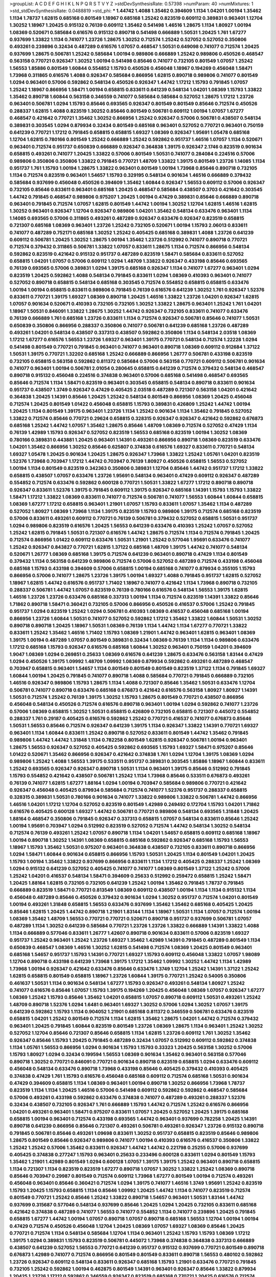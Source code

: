 >groupList:
A C D E F G H I K L
N P Q R S T V Y Z 
>stdDevSynthesisRate:
0.57398 
>numParam:
40
>numMixtures:
1
>std_stdDevSynthesisRate:
0.0488819
>std_phi:
***
1.44742 1.4088 1.35462 0.394609 1.1134 1.04201 1.00194 1.35462 1.1134 1.78737
1.62815 0.685168 0.801549 1.18967 0.685168 1.25242 0.823519 0.609112 0.389831 0.963401
1.12704 1.30252 1.18967 1.20425 0.915132 0.76139 0.609112 1.35462 0.541498 1.46516
1.28675 1.1134 1.80927 1.00194 1.08369 0.520671 0.585684 0.616576 0.915132 0.890718
0.541498 0.666889 1.50531 1.20425 1.761 1.67277 0.937699 1.33822 1.1134 0.741077
1.23726 1.28675 1.30252 0.712574 1.25242 0.527052 0.527052 0.350806 0.493261 0.239896
0.32434 0.487289 0.616576 1.07057 0.468547 1.50531 0.649098 0.741077 0.712574 1.20425
0.937699 1.28675 0.506781 1.25242 0.585684 1.00194 0.989806 0.666889 1.25242 0.989806
0.450526 0.468547 0.563158 0.770721 0.926347 1.30252 1.00194 0.541498 0.85646 0.741077
0.732105 0.801549 1.07057 1.25242 1.56553 1.85886 0.801549 1.60844 0.554852 1.15793
0.450526 0.456048 1.18967 0.194269 0.456048 1.58471 1.73968 0.311865 0.616576 1.4088
0.926347 0.585684 0.866956 1.62815 0.890718 0.989806 0.741077 0.801549 1.0294 0.963401
0.57006 0.592862 0.548134 0.450526 0.926347 1.44742 1.17212 1.15793 0.791845 1.07057
1.25242 1.18967 0.866956 1.58471 1.00194 0.658815 0.833611 0.641239 0.548134 1.04201
1.08369 1.15793 1.33822 1.35462 0.890718 1.60844 0.563158 0.346559 0.741077 0.585684
0.585684 0.527052 1.28675 1.17212 1.23726 0.963401 0.506781 1.0294 1.15793 0.85646
0.693565 0.926347 0.801549 0.801549 0.85646 0.712574 0.450526 0.288337 1.62815 1.4088
0.823519 1.30252 0.85646 0.801549 0.506781 0.609112 1.00194 1.07057 1.67277 0.468547
0.421642 0.770721 1.35462 1.30252 0.866956 1.25242 0.926347 0.57006 0.506781 0.438507
0.548134 0.389831 0.303545 1.0294 0.879934 0.32434 0.801549 0.685168 0.963401 0.527052
0.770721 0.963401 0.750159 0.641239 0.770721 1.17212 0.791845 0.658815 0.658815 1.69327
1.08369 0.926347 1.95691 1.05478 0.685168 1.12704 1.62815 0.780166 0.801549 1.25242
0.666889 1.25242 0.592862 0.951737 1.46516 1.07057 1.1134 0.520671 0.963401 0.712574
0.951737 0.650839 0.666889 0.926347 0.364838 1.39175 0.926347 2.1746 0.823519 0.901634
0.658815 0.493261 0.741077 1.20425 1.33822 0.57006 0.801549 1.50531 0.741077 0.284084
0.224516 0.57006 0.989806 0.350806 0.350806 1.33822 0.791845 0.770721 1.48709 1.33822
1.39175 0.801549 1.23726 1.14085 1.1134 0.951737 1.761 1.15793 1.00194 1.28675
1.33822 0.963401 0.801549 1.00194 1.73968 0.85646 0.890718 0.732105 1.1134 0.712574
0.823519 0.963401 1.54657 1.15793 0.329195 0.548134 0.901634 1.46516 0.666889 0.379432
0.585684 0.937699 0.456048 0.450526 0.394609 1.35462 1.60844 0.926347 1.56553 0.609112
0.57006 0.926347 0.732105 0.85646 0.833611 0.963401 0.685168 1.20425 0.468547 0.585684
0.438507 0.3703 0.421642 0.303545 1.44742 0.791845 0.468547 0.989806 0.975207 1.20425
1.00194 0.47429 0.389831 0.85646 0.666889 0.890718 0.963401 0.791845 0.712574 1.07057
1.62815 0.801549 1.44742 1.00194 1.30252 1.12704 1.62815 1.46516 1.62815 1.30252
0.963401 0.926347 1.12704 0.926347 0.989806 1.04201 1.35462 0.548134 0.633476 0.963401
1.1134 1.14085 0.693565 0.57006 0.311865 0.493261 0.487289 0.926347 0.633476 0.926347
0.823519 0.658815 0.721307 0.685168 1.08369 0.963401 1.23726 1.25242 0.732105 0.520671
1.00194 1.15793 2.06013 0.833611 0.741077 0.487289 0.752171 0.685168 1.30252 1.25242
0.405425 0.685168 0.389831 1.4088 1.23726 0.641239 0.609112 0.506781 1.20425 1.30252
1.28675 1.00194 1.35462 1.23726 0.512992 0.741077 0.890718 0.770721 0.712574 0.379432
0.311865 0.506781 1.33822 1.07057 0.833611 1.28675 1.1134 0.712574 0.866956 0.548134
0.592862 0.823519 0.421642 0.915132 0.951737 0.487289 0.823519 1.58471 0.585684 0.833611
0.527052 0.658815 1.04201 1.07057 0.57006 0.609112 1.0294 1.48709 1.33822 0.926347
0.433198 0.85646 0.693565 0.76139 0.693565 0.57006 0.389831 1.0294 1.39175 0.685168
0.926347 1.1134 0.741077 1.67277 0.963401 1.0294 0.823519 1.20425 0.592862 1.4088
0.548134 0.791845 0.833611 1.0294 1.08369 0.410393 0.963401 0.741077 0.527052 0.890718
0.658815 0.548134 0.685168 0.303545 0.712574 0.554852 0.658815 0.658815 0.633476 1.00194
1.00194 0.658815 0.833611 0.989806 0.791845 0.76139 0.616576 0.641239 1.30252 1.761
0.926347 1.52376 0.833611 0.770721 1.39175 1.69327 1.08369 0.890718 1.20425 1.46516
1.33822 1.23726 1.04201 0.926347 1.62815 1.07057 0.901634 0.520671 0.410393 0.732105
0.732105 1.30252 1.33822 1.28675 0.963401 1.25242 1.761 1.04201 1.18967 1.50531
0.846091 1.33822 1.28675 1.30252 1.44742 0.926347 0.732105 0.833611 0.741077 0.633476
0.76139 0.666889 1.761 0.685168 1.23726 0.833611 1.1134 0.712574 0.926347 0.506781
0.85646 0.741077 1.50531 0.650839 0.350806 0.866956 0.288337 0.350806 0.741077 0.506781
0.641239 0.685168 1.23726 0.487289 0.493261 1.04201 0.548134 0.438507 0.337313 0.438507
0.592862 0.350806 1.1134 0.548134 2.03518 1.08369 1.17212 1.67277 0.616576 1.56553
1.23726 1.69327 0.963401 1.39175 0.770721 0.548134 0.712574 1.22228 1.0294 0.541498
0.801549 0.770721 0.791845 0.963401 0.741077 0.963401 0.890718 1.08369 0.609112 0.912684
1.37122 1.50531 1.39175 0.770721 1.32202 0.685168 1.25242 0.666889 0.866956 1.26777
0.506781 0.433198 0.823519 0.732105 0.658815 0.563158 0.592862 0.811372 0.585684 0.57006
0.563158 0.770721 0.609112 0.506781 0.901634 0.741077 0.963401 1.00194 0.506781 2.01054
0.280645 0.658815 0.641239 0.712574 0.379432 0.548134 0.468547 0.890718 0.915132 0.456048
0.224516 0.374838 0.963401 0.57006 0.685168 0.541498 0.468547 0.693565 0.85646 0.712574
1.1134 1.58471 0.823519 0.963401 0.303545 0.658815 0.548134 0.890718 0.833611 0.901634
0.951737 0.438507 1.3749 0.926347 0.47429 0.405425 2.03518 0.487289 0.721307 0.563158
1.04201 0.421642 0.364838 1.20425 1.14391 0.85646 1.20425 1.25242 0.548134 0.801549
0.866956 1.08369 1.20425 0.456048 0.712574 1.20425 0.801549 1.01422 0.456048 0.658815
1.15793 0.389831 0.426809 1.25242 1.44742 1.00194 1.20425 1.1134 0.801549 1.39175
0.963401 1.23726 1.1134 1.25242 0.901634 1.1134 1.35462 0.791845 0.527052 1.33822
0.712574 0.85646 0.770721 0.29624 0.658815 0.328315 0.926347 0.926347 0.421642 0.592862
0.676873 0.685168 1.25242 1.44742 1.07057 1.35462 1.28675 0.85646 1.48709 1.08369
0.712574 0.527052 0.47429 1.1134 0.76139 1.42989 1.15793 0.926347 0.527052 0.823519
1.56553 0.685168 0.823519 1.00194 1.30252 1.08369 0.780166 0.389831 0.443881 1.20425
0.963401 1.14391 0.493261 0.866956 0.890718 1.08369 0.823519 0.633476 1.04201 1.35462
0.866956 1.30252 0.85646 0.625807 0.374838 0.616576 1.69327 0.833611 0.770721 0.548134
1.69327 1.05478 1.20425 0.901634 1.20425 1.28675 0.926347 1.73968 1.33822 1.25242
1.05761 1.04201 0.823519 1.52376 1.73968 0.703947 1.17212 1.44742 0.703947 0.76139
1.80927 0.450526 0.658815 1.56553 0.527052 1.00194 1.1134 0.801549 0.823519 0.342363
0.350806 0.389831 1.12704 0.85646 1.44742 0.951737 1.17212 1.33822 0.658815 0.438507
1.07057 0.633476 1.23726 1.95691 0.548134 0.963401 0.47429 0.609112 0.926347 0.487289
0.554852 0.712574 0.633476 0.592862 0.600128 0.770721 1.50531 1.33822 1.67277 1.17212
0.890718 0.890718 0.926347 0.833611 1.52376 1.39175 0.791845 0.609112 1.39175 0.926347
0.685168 1.14391 1.15793 1.15793 1.33822 1.58471 1.17212 1.33822 1.08369 0.833611
0.741077 0.712574 0.506781 0.741077 1.56553 1.60844 1.60844 0.658815 1.08369 1.67277
1.17212 0.658815 0.963401 1.21901 1.07057 1.15793 0.833611 1.07057 1.35462 1.1134
0.487289 0.527052 1.80927 1.08369 1.73968 1.1134 1.39175 0.823519 1.15793 0.989806
1.39175 0.712574 0.685168 0.823519 0.57006 0.833611 0.493261 0.609112 0.770721 0.76139
0.506781 0.379432 0.527052 0.658815 1.50531 0.951737 1.0294 0.989806 0.823519 0.616576
1.20425 1.56553 0.641239 0.633476 0.410393 1.25242 1.07057 0.527052 1.25242 1.62815
0.791845 1.50531 0.721307 0.616576 1.44742 1.28675 0.712574 1.1134 0.712574 0.791845
1.20425 0.712574 0.866956 1.01422 0.609112 0.633476 1.50531 1.21901 1.25242 0.577046
1.95691 0.633476 0.741077 1.25242 0.926347 0.843827 0.770721 1.62815 1.37122 0.685168
1.48709 1.39175 1.44742 0.741077 0.548134 0.520671 1.26777 1.08369 0.685168 1.39175
0.712574 0.641239 0.963401 0.890718 0.47429 1.1134 0.801549 0.379432 1.1134 0.563158
0.641239 0.989806 0.712574 0.57006 0.527052 0.487289 0.712574 0.433198 0.456048 0.685168
1.15793 0.433198 0.394609 0.57006 0.658815 1.00194 0.685168 0.741077 0.879934 0.355105
1.15793 0.866956 0.57006 0.741077 1.28675 1.23726 1.39175 1.00194 1.69327 1.4088
0.791845 0.951737 1.62815 0.527052 1.18967 1.62815 1.44742 0.616576 0.951737 1.71402
1.18967 0.741077 0.421642 1.1134 1.73968 0.890718 0.732105 0.288337 0.506781 1.44742
1.07057 0.823519 0.76139 0.780166 0.616576 0.548134 1.56553 1.39175 1.62815 1.46516
1.23726 1.23726 0.633476 0.685168 0.337313 1.00194 1.1134 0.712574 0.823519 1.14391
1.33822 0.85646 1.71862 0.890718 1.58471 0.360421 0.732105 0.57006 0.866956 0.450526
0.416537 0.57006 1.25242 0.791845 0.951737 1.0294 0.823519 1.25242 1.0294 0.506781
0.410393 1.08369 0.416537 0.456048 0.685168 1.00194 0.866956 1.23726 1.60844 1.50531
0.741077 0.527052 0.592862 1.17212 1.35462 1.33822 1.60844 1.50531 1.30252 0.890718
0.890718 1.20425 1.18967 1.50531 1.08369 0.76139 1.1134 1.44742 1.1134 1.67277
0.770721 1.33822 0.833611 1.25242 1.35462 1.46516 1.71402 1.15793 1.08369 1.21901
1.44742 0.963401 1.62815 0.963401 1.08369 1.39175 1.00194 0.487289 1.07057 0.801549
0.389831 0.32434 1.08369 0.76139 1.1134 1.1134 0.989806 0.633476 1.17212 0.685168
1.15793 0.926347 0.616576 0.685168 1.60844 1.30252 0.963401 0.750159 1.04201 0.394609
1.9047 1.08369 1.0294 0.269851 0.25633 1.08369 0.616576 0.641239 1.28675 0.633476
0.563158 1.83144 0.47429 1.0294 0.450526 1.39175 1.09992 1.48709 1.09992 1.08369
0.879934 0.592862 0.493261 0.487289 0.468547 0.703947 0.658815 0.963401 1.54657 1.1134
0.801549 0.801549 0.801549 0.823519 1.37122 1.1134 0.791845 1.69327 1.60844 1.00194
1.20425 0.791845 0.741077 0.890718 1.4088 0.585684 0.770721 0.791845 0.666889 0.732105
1.46516 0.926347 0.989806 1.15793 1.28675 1.1134 1.4088 0.721307 0.85646 1.35462
1.50531 0.633476 1.12704 0.506781 0.741077 0.890718 0.633476 0.685168 0.676873 0.421642
0.616576 0.563158 1.80927 1.80927 1.14391 1.50531 0.712574 1.25242 0.76139 1.39175
1.30252 1.15793 1.28675 0.801549 0.770721 0.438507 0.866956 0.456048 0.548134 0.450526
0.712574 0.616576 0.890718 0.963401 1.00194 1.0294 0.592862 0.741077 1.23726 0.57006
1.08369 0.658815 1.30252 1.50531 0.658815 0.426809 0.732105 0.658815 0.721307 0.445072
0.554852 0.288337 1.761 0.29187 0.405425 0.616576 0.592862 1.25242 0.770721 0.416537
0.741077 0.676873 0.85646 1.50531 1.56553 0.85646 0.712574 0.926347 0.641239 1.39175
1.1134 0.926347 1.33822 1.14391 0.770721 1.69327 0.963401 1.1134 1.60844 0.833611
1.25242 0.890718 0.527052 0.833611 0.801549 1.44742 1.35462 0.791845 0.989806 1.44742
1.44742 1.31848 1.1134 0.782258 0.801549 1.62815 0.926347 0.506781 1.00194 0.963401
1.28675 1.56553 0.926347 0.527052 0.405425 0.592862 0.693565 1.15793 1.69327 1.58471
0.975207 0.85646 1.01422 0.520671 1.35462 0.866956 0.926347 0.421642 0.374838 1.761
1.0294 1.12704 1.39175 1.08369 1.0294 0.989806 1.25242 1.4088 1.56553 1.39175
0.533511 0.951737 0.389831 0.303545 1.85886 1.18967 1.60844 0.833611 1.25242 0.693565
0.926347 0.926347 0.890718 1.50531 1.1134 0.963401 1.39175 0.85646 0.512992 0.791845
1.15793 0.554852 0.421642 0.438507 0.506781 1.25242 1.1134 1.73968 0.85646 0.533511
0.676873 0.493261 0.76139 0.741077 1.62815 1.67277 1.88164 1.0294 1.00194 0.703947
0.585684 0.989806 0.770721 0.421642 0.926347 0.456048 0.405425 0.879934 0.585684 0.712574
0.741077 1.52376 0.951737 0.288337 0.658815 0.328315 0.389831 1.50531 0.780166 0.901634
0.741077 1.33822 0.989806 1.33822 0.506781 1.44742 0.866956 1.46516 1.04201 1.17212
1.12704 0.527052 0.823519 0.801549 1.42989 0.249492 0.172704 1.15793 1.04201 1.71862
0.616576 0.405425 0.600128 1.69327 1.44742 0.506781 0.770721 0.989806 0.548134 0.693565
1.31848 1.20425 1.88164 0.468547 0.350806 0.791845 0.926347 0.337313 0.658815 1.07057
0.548134 0.833611 0.85646 1.25242 1.00194 1.95691 0.703947 1.0294 0.512992 0.823519
0.527052 0.712574 1.44742 0.548134 1.30252 0.548134 0.712574 0.76139 0.493261 1.25242
1.07057 0.890718 1.1134 1.04201 1.54657 0.658815 0.609112 0.685168 1.18967 1.00194
0.890718 1.30252 1.14391 1.08369 0.658815 0.685168 0.592862 0.926347 0.685168 1.15793
1.56553 1.18967 1.15793 1.35462 1.50531 0.975207 0.963401 0.364838 0.438507 0.732105
0.833611 0.890718 0.866956 1.0294 1.58471 1.60844 0.901634 0.658815 0.866956 1.15793
1.50531 1.20425 1.1134 0.801549 1.04201 1.20425 1.15793 1.00194 1.35462 1.33822
0.937699 0.866956 0.833611 1.1134 1.17212 0.405425 0.288337 1.25242 1.08369 1.0294
0.915132 0.641239 0.527052 0.405425 0.741077 0.741077 1.08369 0.801549 1.37122 1.25242
0.57006 1.25242 1.04201 0.416537 0.548134 1.58471 0.394609 0.25633 0.512992 0.259472
0.658815 1.25242 1.58471 1.20425 1.88164 1.62815 0.732105 0.732105 0.641239 1.25242
1.00194 1.35462 0.791845 1.78737 0.791845 0.666889 0.823519 1.58471 0.770721 0.813549
1.08369 0.609112 0.438507 1.00194 1.1134 1.1134 0.915132 1.1134 0.456048 0.487289
0.85646 0.450526 0.379432 0.901634 1.0294 1.30252 0.951737 0.712574 1.04201 0.801549
1.00194 0.493261 1.31848 0.658815 1.56553 0.633476 0.937699 1.35462 1.35462 0.685168
0.405425 1.20425 0.85646 1.62815 1.20425 1.44742 0.890718 1.21901 1.83144 1.1134
1.18967 1.50531 1.1134 1.07057 0.712574 1.00194 1.08369 1.35462 1.48709 1.56553
0.770721 0.770721 0.520671 0.890718 0.951737 0.937699 0.506781 1.07057 0.487289 1.1134
1.30252 0.641239 0.585684 0.770721 1.23726 1.23726 1.33822 0.666889 1.14391 1.33822
1.4088 1.1134 0.666889 0.577046 0.833611 1.26777 1.42607 0.890718 0.901634 0.833611
0.57006 0.823519 1.69327 0.951737 1.25242 0.963401 1.25242 1.23726 1.69327 1.35462
1.42989 1.14391 0.791845 0.487289 0.801549 1.1134 0.650839 0.468547 1.08369 1.46516
1.30252 1.62815 0.541498 0.712574 1.08369 1.20425 0.801549 0.963401 0.685168 1.54657
0.951737 1.15793 1.14391 0.770721 1.69327 1.15793 0.609112 0.456048 1.33822 1.07057
1.98089 1.12704 0.890718 0.433198 0.641239 1.73968 1.39175 1.17212 1.35462 1.09992
1.30252 1.44742 1.1134 1.42989 1.73968 1.00194 0.926347 0.421642 0.633476 0.85646
0.633476 1.3749 1.12704 1.25242 1.14391 1.37122 1.25242 1.62815 0.658815 0.801549
0.658815 1.18967 1.23726 1.60844 1.39175 0.770721 1.25242 0.54005 0.350806 0.461637
1.50531 1.1134 0.901634 0.548134 1.67277 1.15793 0.926347 0.493261 0.548134 1.80927
1.25242 0.741077 0.616576 0.85646 1.07057 1.15793 1.39175 0.194269 1.20425 0.456048
1.08369 1.07057 0.926347 1.67277 1.08369 1.25242 1.15793 0.85646 1.35462 1.04201
0.658815 1.07057 0.890718 0.609112 1.50531 0.493261 1.25242 1.48709 0.890718 1.52376
1.0294 1.6481 0.963401 1.69327 1.30252 0.57006 1.0294 1.30252 1.07057 1.39175
0.641239 0.592862 1.15793 1.1134 0.904052 1.21901 0.685168 0.811372 0.346559 0.506781
0.633476 0.823519 0.658815 1.04201 1.25242 0.801549 0.712574 1.1134 1.62815 1.35462
1.28675 1.04201 1.44742 0.712574 0.379432 0.963401 1.20425 0.791845 1.60844 0.823519
0.801549 1.23726 1.08369 1.28675 1.1134 0.963401 1.25242 1.30252 0.527052 1.12704
0.85646 0.721307 0.85646 0.658815 1.1134 1.62815 1.23726 0.609112 1.761 1.30252
1.35462 0.926347 0.85646 1.15793 1.20425 0.791845 0.487289 0.32434 1.07057 0.512992
0.609112 0.592862 0.374838 1.1134 1.05761 1.56553 0.866956 1.0294 0.901634 1.15793
1.15793 0.33323 1.20425 0.563158 1.30252 0.57006 1.15793 1.80927 1.0294 0.32434
0.199594 1.56553 1.08369 0.901634 1.35462 0.963401 0.563158 0.577046 0.890718 1.30252
0.770721 0.846091 0.770721 0.901634 0.890718 0.823519 0.658815 1.0294 0.633476 0.609112
0.456048 0.548134 0.633476 0.890718 1.73968 0.433198 0.85646 0.405425 0.379432 0.410393
0.405425 0.374838 0.47429 1.761 1.15793 0.616576 0.456048 0.685168 0.609112 0.712574
0.685168 1.50531 0.901634 0.47429 0.394609 0.658815 1.1134 1.08369 0.963401 1.00194
0.890718 1.30252 0.866956 1.73968 1.78737 0.823519 1.1134 1.1134 1.20425 1.46516
0.57006 0.541498 0.609112 0.592862 0.592862 0.468547 0.585684 0.57006 0.493261 0.433198
0.592862 0.633476 0.374838 0.741077 0.487289 0.493261 0.288337 1.52376 0.32434 0.438507
0.732105 0.926347 1.761 0.666889 1.15793 1.44742 0.712574 1.25242 0.616576 0.866956
1.04201 0.493261 0.963401 1.58471 0.975207 0.833611 1.07057 1.20425 0.527052 1.20425
1.39175 0.685168 0.658815 1.00194 0.963401 0.712574 0.433198 0.693565 1.44742 0.963401
0.937699 0.782258 1.20425 1.14391 0.890718 0.641239 0.866956 0.85646 0.721307 0.493261
0.506781 0.493261 0.926347 1.23726 0.915132 0.890718 0.791845 0.506781 0.85646 0.493261
1.09698 0.833611 1.30252 0.951737 0.658815 0.823519 0.85646 0.989806 1.28675 0.801549
0.85646 0.926347 0.989806 0.741077 1.00194 0.410393 0.616576 0.416537 0.350806 1.33822
1.25242 1.25242 0.57006 1.35462 0.833611 0.926347 1.44742 1.44742 0.221798 0.25255
0.57006 0.937699 0.405425 0.374838 0.277247 1.15793 0.963401 0.25633 0.233496 0.600128
0.833611 1.0294 0.801549 1.15793 1.35462 1.21901 1.42989 0.801549 1.0294 0.600128
1.07057 1.39175 1.39175 1.25242 0.963401 0.890718 0.658815 1.1134 0.721307 1.1134
0.823519 0.823519 1.67277 0.890718 1.07057 1.30252 1.33822 1.25242 1.08369 0.890718
0.85646 0.703947 0.29987 0.801549 0.712574 0.609112 1.73968 1.67277 0.801549 1.00194
0.712574 0.493261 0.456048 0.963401 0.85646 0.360421 0.712574 1.0294 1.39175 0.741077
1.46516 1.3749 1.95691 1.25242 0.823519 1.15793 1.20425 1.15793 0.658815 1.1134
0.85646 1.09992 1.20425 1.44742 1.1134 0.741077 0.823519 0.712574 0.801549 0.770721
1.25242 0.85646 1.25242 1.33822 0.890718 1.54657 0.963401 1.50531 1.83144 1.44742
0.937699 0.315687 0.577046 0.548134 0.937699 0.85646 1.20425 1.0294 1.20425 0.732105
0.833611 0.685168 0.421642 0.374838 0.487289 0.741077 1.56553 0.741077 0.554852 1.1134
0.741077 0.239896 1.20425 0.791845 0.658815 1.67277 1.44742 1.00194 1.07057 0.890718
1.07057 0.890718 0.685168 1.56553 1.12704 1.00194 1.00194 0.47429 0.712574 0.450526
0.456048 1.12704 1.20425 1.08369 1.07057 1.69327 1.08369 0.85646 1.20425 0.770721
0.712574 1.1134 0.548134 0.585684 1.12704 1.1134 0.963401 1.25242 1.15793 1.15793
1.08369 1.17212 1.39175 1.0294 0.389831 1.15793 0.823519 0.506781 0.445072 1.73968
0.374838 0.364838 0.337313 0.666889 0.438507 0.641239 0.527052 1.56553 0.770721 0.641239
0.951737 0.915132 0.937699 0.770721 0.801549 0.890718 0.676873 1.42989 0.741077 0.712574
0.866956 0.801549 0.801549 0.833611 0.890718 1.56553 0.480102 0.592862 1.23726 0.926347
0.609112 0.548134 0.833611 0.926347 0.685168 1.15793 1.21901 0.633476 0.770721 0.791845
0.732105 1.25242 0.592862 1.00194 0.462875 0.801549 1.14391 0.963401 0.926347 0.85646
1.33822 0.879934 1.20425 1.23726 1.17212 0.592862 0.346559 0.926347 0.823519 0.685168
0.770721 1.20425 0.616576 0.712574 1.30252 1.60844 0.963401 0.791845 1.00194 1.30252
0.963401 1.46516 0.658815 0.47429 0.685168 1.26777 1.07057 0.633476 0.405425 0.548134
0.693565 1.12704 0.879934 1.25242 1.12704 0.901634 1.17212 1.35462 1.56553 0.712574
1.08369 1.44742 0.85646 0.770721 0.712574 0.541498 1.33822 0.468547 1.04201 0.85646
0.609112 0.438507 0.675062 1.04201 0.770721 1.33822 0.658815 0.487289 1.21901 0.901634
0.585684 1.50531 1.30252 0.658815 0.879934 0.487289 1.00194 0.658815 0.712574 0.989806
1.25242 1.07057 0.616576 1.73968 1.85886 1.1134 1.00194 1.88164 0.843827 0.989806
1.15793 1.4088 1.1134 0.890718 1.12704 1.44742 1.46516 1.1134 1.761 1.35462
1.25242 1.69327 1.23726 1.73968 0.926347 1.56553 1.15793 1.1134 1.62815 1.15793
0.76139 0.29187 0.400516 0.791845 1.39175 0.633476 0.915132 0.951737 1.4088 1.69327
1.73968 0.770721 0.963401 0.337313 0.57006 0.890718 1.1134 1.1134 1.39175 0.823519
0.658815 1.67277 0.527052 1.00194 0.712574 1.39175 0.658815 0.624133 0.732105 0.926347
0.76139 0.548134 0.456048 0.456048 1.07057 1.28675 0.791845 1.07057 1.08369 0.410393
0.658815 0.433198 0.685168 1.04201 0.741077 1.1134 0.801549 0.926347 1.0294 1.08369
1.35462 0.456048 0.438507 1.00194 0.468547 0.712574 0.963401 0.890718 0.500645 0.641239
0.57006 0.506781 0.741077 1.23726 0.57006 0.633476 1.20425 1.50531 1.07057 1.08369
0.732105 0.741077 0.833611 0.389831 0.369309 0.658815 0.85646 0.616576 0.791845 0.609112
1.15793 1.54657 1.04201 0.770721 0.833611 0.926347 0.703947 0.890718 0.658815 0.506781
0.487289 1.44742 1.60844 0.676873 0.658815 0.712574 1.07057 0.616576 0.791845 0.989806
0.989806 0.963401 1.39175 0.585684 0.405425 0.433198 0.712574 1.6481 1.44742 1.14391
1.04201 1.26777 1.67277 1.15793 1.07057 1.0294 0.721307 1.00194 0.926347 0.703947
1.44742 0.951737 1.08369 1.88164 0.616576 1.15793 0.721307 1.00194 0.487289 1.73968
1.25242 1.44742 1.20425 1.21901 0.592862 0.685168 2.03518 1.04201 0.963401 0.791845
0.801549 1.30252 0.890718 0.57006 1.73968 0.585684 1.88164 1.73968 0.315687 0.915132
1.00194 0.438507 1.04201 1.04201 1.4088 1.00194 0.866956 1.33822 0.890718 1.07057
1.12704 0.641239 1.46516 1.1134 0.741077 0.374838 1.00194 0.741077 1.33822 0.901634
1.35462 0.926347 1.35462 0.658815 0.456048 0.890718 0.693565 0.308089 0.493261 1.52376
1.54657 1.30252 0.57006 0.963401 0.405425 0.937699 1.56553 0.389831 0.456048 0.433198
0.47429 0.926347 0.342363 1.73968 0.770721 1.20425 1.33822 1.08369 0.833611 1.4088
0.32434 0.890718 0.951737 0.770721 0.890718 1.35462 0.685168 1.15793 1.60844 1.25242
0.685168 1.00194 1.44742 1.69327 0.963401 1.39175 1.28675 0.563158 0.379432 1.50531
1.44742 0.585684 1.20425 1.08369 1.39175 0.389831 1.35462 1.58471 1.1134 1.17212
0.712574 0.791845 0.633476 0.633476 0.890718 0.741077 1.33822 0.721307 1.00194 0.770721
0.926347 1.12704 1.20425 1.4088 1.30252 1.18967 1.20425 1.25242 1.46516 1.69327
0.548134 1.58471 1.20425 0.890718 1.0294 1.56553 0.823519 1.25242 0.592862 1.30252
1.50531 1.35462 1.4088 1.56553 0.890718 0.666889 1.00194 1.00194 1.00194 1.39175
0.658815 1.88164 0.791845 1.44742 0.426809 0.29987 0.374838 0.963401 0.846091 1.04201
1.25242 1.54657 1.25242 0.311865 0.337313 1.56553 0.901634 1.67277 0.833611 0.685168
1.15793 1.00194 0.666889 0.527052 1.35462 1.46516 1.07057 0.76139 0.658815 0.666889
1.44742 0.369309 0.633476 1.50531 1.23726 1.0294 1.761 0.633476 0.527052 0.592862
0.641239 0.770721 0.585684 1.15793 1.1134 1.62815 0.721307 0.658815 1.04201 0.520671
0.438507 0.487289 0.801549 0.890718 0.685168 0.499306 0.721307 1.69327 0.890718 0.741077
1.50531 1.39175 0.989806 0.85646 0.592862 0.85646 1.4088 0.443881 1.73968 0.433198
0.379432 0.866956 1.00194 1.20425 1.33822 0.926347 1.20425 1.00194 1.15793 0.926347
1.30252 1.44742 0.926347 1.30252 0.926347 1.00194 0.937699 1.44742 0.989806 1.62815
1.80927 1.28675 1.18649 0.926347 1.07057 1.28675 0.585684 0.456048 1.56553 0.456048
0.438507 1.33822 0.741077 0.823519 1.44742 0.548134 0.520671 1.54657 1.69327 0.85646
1.00194 1.05761 1.0294 1.15793 0.801549 0.592862 1.20425 0.85646 0.890718 0.33323
1.28675 1.50531 0.493261 0.288337 0.288337 0.506781 0.487289 0.685168 0.963401 0.811372
1.73968 0.641239 0.389831 1.4088 0.493261 0.47429 0.712574 1.30252 1.25242 0.963401
1.25242 0.85646 1.15793 1.21901 1.20425 1.0294 1.31848 1.07057 1.56553 0.833611
1.0294 1.25242 1.52376 1.25242 1.07057 1.07057 1.39175 0.833611 0.76139 0.926347
0.650839 1.73968 0.937699 0.685168 1.4088 1.54657 0.633476 1.20425 1.48709 1.35462
1.15793 0.801549 2.11659 0.379432 0.527052 0.666889 0.712574 0.548134 1.25242 0.616576
0.76139 1.28675 0.866956 0.989806 0.963401 0.963401 0.963401 0.703947 1.80927 1.88164
1.25242 0.76139 0.791845 0.506781 0.693565 0.633476 0.791845 1.04201 1.1134 1.12704
1.67277 0.592862 0.650839 0.315687 0.421642 0.926347 0.487289 0.866956 1.20425 1.05761
0.915132 0.801549 0.585684 0.311865 0.288337 0.548134 1.33822 0.801549 1.07057 0.685168
0.277247 0.269851 0.770721 1.0294 1.04201 1.20425 1.56553 1.50531 0.76139 0.360421
0.230669 0.410393 0.456048 0.311865 0.450526 0.732105 0.456048 0.519278 0.770721 1.35462
0.592862 0.801549 1.30252 1.44742 1.20425 1.80927 0.975207 1.00194 0.963401 1.35462
0.533511 1.46516 1.42989 0.823519 1.30252 1.46516 1.50531 1.18967 0.937699 0.712574
0.866956 1.33822 1.39175 1.69327 1.32202 1.00194 0.833611 1.20425 1.50531 1.00194
1.0294 0.721307 0.963401 0.801549 1.25242 0.901634 0.823519 1.0294 1.21901 1.35462
1.42989 1.83144 0.616576 0.890718 1.35462 1.08369 1.35462 1.56553 0.443881 1.25242
1.39175 1.15793 0.641239 1.00194 1.00194 0.633476 0.658815 0.989806 0.741077 0.85646
0.641239 1.25242 1.28675 0.641239 0.780166 1.0294 1.80927 0.506781 1.15793 0.693565
0.633476 0.506781 0.364838 0.177438 0.641239 0.592862 1.42989 0.963401 0.468547 0.712574
0.963401 0.554852 1.1134 0.741077 1.04201 0.85646 1.73968 0.616576 1.07057 0.712574
0.506781 0.592862 0.633476 0.57006 0.926347 0.85646 0.650839 0.791845 1.0294 1.07057
0.57006 0.641239 0.926347 0.616576 0.57006 1.4088 0.548134 0.468547 0.85646 0.801549
1.00194 0.926347 0.741077 0.29987 0.394609 1.48709 1.21901 1.46516 0.693565 0.438507
0.374838 0.410393 1.83144 0.633476 1.08369 0.658815 0.57006 1.12704 0.487289 0.951737
0.712574 0.592862 0.616576 1.33822 0.577046 0.712574 0.426809 0.685168 0.337313 0.337313
0.416537 1.1134 1.50531 0.85646 1.20425 0.901634 0.666889 0.609112 0.624133 1.20425
1.95691 1.33822 0.890718 1.15793 1.1134 0.487289 0.650839 0.421642 1.07057 0.926347
1.44742 0.791845 0.277247 0.633476 1.50531 0.989806 1.33822 1.09698 1.0294 0.813549
1.69327 0.963401 0.926347 0.963401 1.20425 1.23726 1.73968 1.00194 1.1134 0.926347
0.963401 1.95691 0.975207 1.73968 1.07057 1.1134 1.50531 1.33822 0.989806 0.712574
0.364838 0.493261 0.823519 1.48709 1.15793 1.15793 1.54657 1.35462 0.76139 1.07057
1.07057 0.76139 0.951737 1.23726 1.08369 1.25242 0.633476 0.926347 1.50531 1.20425
1.15793 1.33822 1.17212 1.08369 0.360421 0.389831 0.85646 1.67277 0.926347 0.57006
1.35462 1.04201 0.554852 0.468547 0.685168 1.23726 1.46516 1.12704 1.761 1.14391
0.641239 0.76139 1.15793 0.487289 0.712574 0.493261 0.456048 0.592862 1.23726 1.30252
0.833611 0.85646 1.71402 1.50531 1.95691 1.4088 1.30252 1.58471 1.1134 1.1134
0.658815 0.685168 0.951737 1.56553 1.52376 0.76139 0.866956 1.04201 1.95691 0.823519
1.44742 0.770721 0.658815 1.4088 1.30252 1.20425 1.50531 1.14391 0.676873 1.1134
0.890718 1.00194 1.15793 0.890718 0.311865 0.641239 1.15793 0.487289 1.15793 1.0294
1.15793 0.85646 1.95691 0.456048 0.337313 0.616576 0.456048 0.394609 0.47429 1.30252
0.57006 0.563158 0.85646 0.641239 0.527052 0.541498 1.25242 1.04201 0.85646 0.487289
0.389831 0.641239 0.676873 0.926347 0.823519 0.915132 1.48709 0.937699 0.468547 0.989806
0.741077 0.791845 0.926347 1.15793 1.62815 1.28675 1.35462 1.83144 0.741077 1.30252
1.31848 1.25242 1.60844 1.48709 1.44742 1.52376 1.28675 1.12704 0.57006 1.07057
0.750159 0.833611 0.563158 1.44742 1.39175 1.39175 0.685168 0.685168 1.54657 0.937699
0.666889 1.17212 0.890718 1.04201 0.989806 0.791845 0.685168 1.15793 0.823519 1.39175
1.0294 0.712574 0.823519 1.80927 1.20425 1.1134 0.577046 0.416537 1.39175 1.15793
1.12704 1.12704 0.364838 0.658815 1.25242 0.616576 0.833611 0.866956 0.450526 0.901634
0.554852 0.394609 0.520671 0.926347 0.85646 1.30252 0.548134 1.25242 0.487289 0.616576
0.890718 1.33822 1.21901 0.989806 0.801549 1.25242 1.07057 1.80927 1.20425 1.08369
1.58896 0.658815 1.07057 1.20425 1.1134 1.25242 0.801549 1.07057 0.616576 1.07057
0.450526 0.741077 1.14391 0.650839 0.890718 0.890718 1.4088 1.50531 0.658815 0.926347
0.926347 0.770721 1.1134 1.20425 1.62815 0.951737 1.21901 1.95691 1.44742 1.39175
0.487289 0.901634 0.741077 0.76139 0.666889 0.493261 0.750159 0.400516 0.47429 0.468547
0.506781 0.585684 0.85646 0.770721 1.18967 0.468547 0.633476 0.221798 0.676873 0.337313
0.592862 0.624133 1.39175 1.80927 1.88164 0.890718 0.85646 1.17212 1.28675 0.741077
1.07057 1.44742 0.741077 1.39175 0.866956 1.00194 0.741077 1.0294 0.666889 1.56553
0.926347 0.85646 1.00194 1.80927 0.752171 0.520671 0.416537 0.341447 0.633476 0.450526
0.616576 0.585684 1.62815 0.926347 1.07057 0.658815 1.33822 1.33822 0.57006 0.541498
0.666889 1.12704 0.487289 0.685168 0.926347 0.712574 0.456048 0.249492 0.400516 0.57006
0.721307 1.04201 0.506781 0.641239 0.563158 0.666889 0.770721 1.07057 0.770721 0.585684
1.15793 1.20425 0.801549 0.951737 0.450526 0.601737 0.770721 0.650839 0.421642 0.770721
0.833611 0.563158 1.28675 0.963401 1.04201 1.28675 0.890718 0.57006 0.685168 0.915132
0.506781 0.823519 0.666889 1.4088 1.35462 0.12774 0.85646 0.76139 0.548134 1.20425
2.01054 0.311865 0.315687 1.15793 0.641239 0.833611 1.07057 1.18649 1.09992 1.23726
0.843827 1.25242 0.890718 1.69327 1.62815 0.890718 0.846091 1.17212 1.62815 1.20425
1.33822 1.07057 1.50531 1.35462 1.00194 0.890718 1.00194 1.50531 0.890718 0.85646
0.405425 0.350806 0.288337 0.527052 0.592862 0.741077 0.29187 0.25633 0.468547 0.284846
0.770721 0.493261 0.770721 0.791845 0.592862 1.761 0.585684 1.44742 1.50531 1.01422
0.416537 1.39175 0.866956 0.527052 0.337313 0.616576 0.400516 1.50531 0.57006 0.741077
0.563158 0.770721 0.548134 0.311865 1.08369 0.506781 0.311865 0.85646 0.592862 0.616576
0.548134 0.741077 1.25242 0.890718 0.685168 1.35462 1.07057 1.14391 0.658815 1.20425
0.721307 1.20425 0.732105 0.76139 0.770721 0.32434 0.32434 1.23726 1.01422 0.609112
0.609112 0.926347 0.782258 0.963401 0.461637 0.512992 0.57006 1.1134 1.0294 1.25242
0.801549 0.890718 0.633476 1.25242 0.866956 1.04201 0.609112 1.1134 1.18967 0.666889
0.548134 0.741077 1.62815 1.04201 1.62815 0.926347 0.405425 0.438507 0.350806 0.585684
0.901634 0.609112 1.20425 1.20425 1.15793 0.780166 0.977823 0.658815 0.937699 1.22228
0.901634 0.833611 0.85646 0.563158 0.32434 1.12704 1.69327 0.963401 0.926347 1.0294
1.88164 0.989806 0.658815 0.512992 0.609112 0.609112 0.47429 0.633476 0.443881 0.450526
1.50531 0.703947 0.823519 1.04201 0.823519 0.890718 0.963401 1.39175 1.04201 0.280645
0.389831 1.69327 1.20425 1.15793 0.616576 0.926347 1.25242 1.15793 0.400516 1.80927
0.666889 1.20425 1.35462 1.04201 0.592862 0.833611 1.39175 1.54657 0.592862 1.88164
0.350806 0.20204 1.15793 0.85646 0.487289 0.616576 1.12704 0.616576 0.295447 1.35462
0.685168 0.548134 0.685168 0.833611 1.44742 1.56553 1.33822 0.801549 0.879934 1.25242
1.20425 0.601737 1.80927 1.30252 1.1134 1.25242 0.394609 1.54657 0.374838 1.39175
1.28675 1.07057 1.80927 1.1134 1.12704 0.926347 1.62815 0.951737 0.468547 0.548134
0.926347 1.20425 0.468547 1.00194 0.548134 1.09992 1.1134 1.80927 1.44742 1.9047
1.761 1.67277 1.39175 0.685168 1.23726 0.951737 1.20425 0.527052 1.07057 0.450526
0.32434 0.823519 0.926347 1.04201 1.50531 0.57006 1.52376 0.770721 0.506781 0.609112
1.73968 0.592862 1.04201 1.30252 1.67277 1.39175 0.641239 1.1134 0.426809 0.951737
0.487289 0.666889 0.633476 0.770721 0.685168 0.389831 0.410393 0.712574 1.20425 1.25242
0.989806 1.09992 0.770721 1.25242 1.33822 0.493261 1.761 1.85886 0.633476 0.963401
1.08369 0.879934 0.506781 1.25242 1.07057 0.963401 1.00194 0.585684 0.676873 0.641239
1.07057 1.17212 0.963401 1.00194 0.866956 1.33822 1.08369 1.14391 1.04201 1.25242
1.15793 0.963401 0.989806 0.641239 0.421642 0.833611 1.15793 0.937699 1.28675 0.926347
1.08369 0.712574 0.770721 0.732105 0.609112 0.890718 1.25242 1.60844 1.58471 1.08369
1.00194 0.890718 1.28675 1.0294 1.39175 1.12704 1.42989 1.07057 0.963401 0.609112
1.25242 0.633476 0.791845 0.703947 1.48709 1.07057 0.85646 0.548134 0.963401 1.23726
0.975207 0.866956 1.15793 0.975207 0.456048 1.25242 1.20425 1.21901 1.50531 0.438507
1.69327 0.926347 1.44742 0.963401 1.23726 1.00194 0.801549 1.08369 0.693565 0.609112
0.592862 1.15793 0.641239 0.741077 0.421642 1.56553 1.23726 1.35462 1.30252 1.50531
1.44742 1.30252 0.685168 0.76139 0.487289 1.25242 0.426809 0.468547 1.35462 1.62815
0.890718 1.4088 1.67277 1.46516 0.666889 0.563158 0.548134 0.533511 0.685168 0.421642
1.25242 0.741077 1.00194 1.25242 0.866956 0.554852 0.658815 0.625807 1.00194 0.712574
1.0294 1.48709 0.456048 0.823519 1.44742 1.1134 0.658815 0.541498 0.592862 0.658815
1.761 1.83144 0.548134 0.548134 1.1134 1.15793 1.20425 1.15793 0.85646 0.833611
1.05761 0.926347 1.12704 0.963401 1.62815 0.693565 0.76139 0.685168 1.25242 0.563158
1.15793 1.35462 1.12704 0.438507 0.512992 0.57006 0.823519 0.801549 0.666889 1.30252
0.527052 0.823519 0.712574 1.07057 1.50531 0.609112 1.15793 0.770721 0.405425 1.04201
0.364838 0.823519 0.57006 0.311865 0.963401 1.15793 0.85646 1.1134 1.33822 0.493261
0.833611 0.633476 0.823519 0.76139 1.20425 0.801549 1.50531 0.770721 0.975207 0.57006
1.20425 1.28675 1.44742 0.563158 0.641239 0.438507 0.770721 0.548134 1.0294 0.890718
0.76139 0.721307 0.770721 0.801549 1.25242 1.50531 0.975207 0.801549 0.506781 0.989806
0.846091 0.890718 0.963401 0.901634 0.890718 1.0294 1.00194 1.35462 0.592862 0.833611
1.12704 0.770721 1.50531 1.0294 0.703947 1.56553 0.676873 0.823519 0.658815 1.39175
1.15793 0.585684 0.926347 0.685168 0.823519 0.685168 1.1134 0.926347 0.926347 0.416537
1.00194 0.76139 0.833611 0.350806 0.416537 0.506781 1.1134 1.17212 1.20425 0.975207
1.08369 1.04201 0.770721 0.685168 0.890718 0.269851 0.29987 0.506781 0.506781 0.421642
0.563158 0.57006 1.35462 1.4088 1.20425 1.12704 0.85646 0.712574 0.456048 0.438507
1.56553 1.23726 1.44742 1.44742 1.15793 1.04201 1.08369 1.62815 1.25242 0.926347
1.28675 1.56553 0.85646 0.823519 0.658815 0.866956 1.07057 0.625807 0.633476 0.277247
0.355105 0.926347 0.389831 0.592862 0.846091 0.47429 0.616576 1.08369 0.915132 1.32202
0.47429 0.527052 0.693565 0.592862 1.20425 0.833611 1.20425 1.62815 0.791845 1.33822
0.770721 1.9047 1.01422 0.801549 0.658815 1.30252 0.676873 1.30252 0.685168 0.926347
1.18967 1.28675 1.83144 1.30252 1.56553 0.609112 1.44742 0.791845 1.20425 0.741077
1.31848 1.33822 1.15793 0.633476 1.35462 0.685168 1.26777 1.15793 1.46516 0.548134
0.625807 1.08369 0.468547 0.47429 0.29187 1.50531 0.951737 0.712574 0.989806 0.890718
1.28675 0.85646 0.57006 1.56553 1.20425 0.456048 0.487289 1.1134 1.20425 0.499306
0.443881 0.468547 0.364838 0.578593 0.32434 0.438507 1.07057 0.741077 0.926347 0.577046
0.712574 0.791845 0.801549 1.1134 0.468547 1.39175 0.57006 0.833611 0.360421 0.633476
0.741077 0.901634 0.32434 0.394609 0.592862 0.801549 0.85646 1.15793 1.69327 0.633476
0.703947 0.641239 0.833611 0.85646 1.0294 0.641239 0.592862 1.08369 0.633476 0.269851
0.308089 0.926347 0.592862 0.57006 0.770721 0.548134 0.563158 2.06013 1.71402 1.39175
1.67277 0.963401 1.88164 0.57006 0.527052 0.450526 1.1134 1.28675 0.563158 0.563158
0.29987 0.527052 0.85646 0.616576 0.303545 0.693565 0.186797 0.364838 0.493261 0.493261
0.374838 0.770721 0.341447 1.20425 0.658815 0.890718 0.890718 0.741077 1.30252 0.823519
1.00194 1.23726 0.741077 0.456048 0.585684 0.48139 0.926347 0.741077 0.616576 1.42989
1.01422 1.60844 1.50531 0.712574 0.592862 0.57006 0.609112 0.890718 0.890718 1.62815
0.963401 2.26159 0.641239 0.548134 1.4088 0.741077 1.23726 0.512992 0.32434 0.989806
0.833611 0.616576 0.468547 0.963401 0.926347 0.741077 0.57006 0.421642 0.548134 1.56553
1.04201 0.951737 0.890718 0.57006 1.80927 0.685168 1.1134 1.0294 0.468547 1.62815
0.685168 0.791845 1.50531 0.712574 1.39175 0.438507 0.405425 0.633476 0.350806 0.901634
1.23726 0.585684 0.350806 0.609112 0.823519 0.47429 0.823519 0.685168 0.374838 0.548134
0.433198 0.426809 0.791845 0.926347 0.548134 0.712574 0.379432 1.62815 0.801549 1.26777
0.506781 0.266584 0.685168 1.08369 1.07057 0.712574 0.721307 1.00194 1.28675 0.592862
1.35462 1.26777 0.963401 0.741077 0.890718 1.00194 0.963401 1.07057 1.21901 0.658815
0.389831 0.541498 0.712574 0.712574 0.926347 0.658815 0.890718 1.35462 1.62815 1.0294
1.04201 1.20425 0.901634 1.28675 0.33323 0.277247 0.633476 0.712574 1.35462 1.07057
0.823519 1.28675 2.03518 1.35462 1.67277 0.616576 0.364838 0.833611 0.85646 1.95691
0.456048 0.85646 0.866956 1.30252 1.44742 1.35462 1.08369 1.15793 1.62815 1.20425
0.963401 0.989806 0.658815 0.770721 0.666889 1.12704 1.52376 0.951737 0.650839 0.926347
0.770721 1.18967 1.26777 0.85646 0.468547 0.548134 0.890718 0.712574 0.487289 1.44742
1.31848 1.15793 0.951737 1.07057 1.62815 1.0294 0.548134 0.601737 0.527052 0.879934
0.421642 0.741077 0.548134 0.989806 1.1134 1.12704 1.33822 0.666889 0.770721 1.71862
0.989806 0.866956 1.37122 0.926347 0.963401 0.801549 1.67277 1.25242 0.963401 0.780166
0.866956 1.30252 0.433198 0.487289 1.56553 0.801549 1.25242 1.04201 1.20425 0.791845
0.915132 1.25242 0.712574 1.07057 1.35462 1.69327 1.35462 0.506781 0.890718 0.500645
0.633476 0.57006 1.15793 0.548134 0.770721 0.592862 0.721307 0.937699 1.761 0.527052
0.833611 1.1134 0.770721 0.438507 0.609112 1.30252 0.712574 1.60844 0.426809 1.15793
0.585684 1.1134 0.658815 0.609112 0.685168 1.30252 1.1134 1.15793 0.833611 1.3749
0.963401 0.658815 0.741077 0.601737 0.926347 0.164051 1.30252 0.616576 0.915132 0.609112
0.801549 1.50531 1.33822 1.25242 0.770721 0.926347 0.249492 0.249492 0.951737 1.28675
1.95691 1.08369 0.770721 1.04201 1.18967 0.915132 0.963401 1.50531 1.30252 0.801549
1.05478 1.01422 1.25242 0.951737 1.21901 0.85646 1.20425 0.685168 0.926347 0.609112
0.421642 1.85886 0.616576 0.315687 0.625807 1.0294 1.4088 0.963401 0.554852 0.533511
0.693565 0.989806 1.07057 0.85646 0.823519 0.721307 0.592862 0.32434 0.350806 0.389831
0.780166 1.1134 1.88164 0.712574 1.35462 0.29987 0.609112 0.563158 1.15793 0.658815
0.801549 0.801549 0.433198 0.609112 1.00194 0.625807 0.563158 0.633476 0.450526 0.915132
0.527052 0.47429 1.28675 1.26777 0.57006 0.389831 0.823519 0.548134 0.693565 0.989806
1.25242 1.56553 1.62815 0.527052 0.926347 0.666889 0.85646 0.487289 1.08369 0.456048
1.15793 0.732105 1.50531 1.15793 1.08369 0.616576 0.57006 0.585684 0.833611 0.456048
0.311865 0.350806 1.39175 0.963401 0.315687 0.438507 0.577046 0.405425 1.18967 1.50531
1.93322 1.0294 1.44742 0.585684 0.915132 0.456048 0.520671 1.25242 1.52376 0.666889
1.15793 1.50531 1.50531 0.658815 0.791845 1.60844 1.05478 1.21901 0.350806 0.563158
0.57006 0.527052 0.405425 0.527052 0.527052 1.4088 0.85646 1.39175 0.741077 0.693565
0.693565 0.433198 0.450526 1.44742 1.44742 0.641239 0.405425 1.00194 0.554852 0.320413
0.242836 0.400516 0.346559 0.259472 1.15793 0.658815 0.926347 0.85646 0.658815 0.609112
0.32434 1.00194 
>categories:
0 0
>mixtureAssignment:
0 0 0 0 0 0 0 0 0 0 0 0 0 0 0 0 0 0 0 0 0 0 0 0 0 0 0 0 0 0 0 0 0 0 0 0 0 0 0 0 0 0 0 0 0 0 0 0 0 0
0 0 0 0 0 0 0 0 0 0 0 0 0 0 0 0 0 0 0 0 0 0 0 0 0 0 0 0 0 0 0 0 0 0 0 0 0 0 0 0 0 0 0 0 0 0 0 0 0 0
0 0 0 0 0 0 0 0 0 0 0 0 0 0 0 0 0 0 0 0 0 0 0 0 0 0 0 0 0 0 0 0 0 0 0 0 0 0 0 0 0 0 0 0 0 0 0 0 0 0
0 0 0 0 0 0 0 0 0 0 0 0 0 0 0 0 0 0 0 0 0 0 0 0 0 0 0 0 0 0 0 0 0 0 0 0 0 0 0 0 0 0 0 0 0 0 0 0 0 0
0 0 0 0 0 0 0 0 0 0 0 0 0 0 0 0 0 0 0 0 0 0 0 0 0 0 0 0 0 0 0 0 0 0 0 0 0 0 0 0 0 0 0 0 0 0 0 0 0 0
0 0 0 0 0 0 0 0 0 0 0 0 0 0 0 0 0 0 0 0 0 0 0 0 0 0 0 0 0 0 0 0 0 0 0 0 0 0 0 0 0 0 0 0 0 0 0 0 0 0
0 0 0 0 0 0 0 0 0 0 0 0 0 0 0 0 0 0 0 0 0 0 0 0 0 0 0 0 0 0 0 0 0 0 0 0 0 0 0 0 0 0 0 0 0 0 0 0 0 0
0 0 0 0 0 0 0 0 0 0 0 0 0 0 0 0 0 0 0 0 0 0 0 0 0 0 0 0 0 0 0 0 0 0 0 0 0 0 0 0 0 0 0 0 0 0 0 0 0 0
0 0 0 0 0 0 0 0 0 0 0 0 0 0 0 0 0 0 0 0 0 0 0 0 0 0 0 0 0 0 0 0 0 0 0 0 0 0 0 0 0 0 0 0 0 0 0 0 0 0
0 0 0 0 0 0 0 0 0 0 0 0 0 0 0 0 0 0 0 0 0 0 0 0 0 0 0 0 0 0 0 0 0 0 0 0 0 0 0 0 0 0 0 0 0 0 0 0 0 0
0 0 0 0 0 0 0 0 0 0 0 0 0 0 0 0 0 0 0 0 0 0 0 0 0 0 0 0 0 0 0 0 0 0 0 0 0 0 0 0 0 0 0 0 0 0 0 0 0 0
0 0 0 0 0 0 0 0 0 0 0 0 0 0 0 0 0 0 0 0 0 0 0 0 0 0 0 0 0 0 0 0 0 0 0 0 0 0 0 0 0 0 0 0 0 0 0 0 0 0
0 0 0 0 0 0 0 0 0 0 0 0 0 0 0 0 0 0 0 0 0 0 0 0 0 0 0 0 0 0 0 0 0 0 0 0 0 0 0 0 0 0 0 0 0 0 0 0 0 0
0 0 0 0 0 0 0 0 0 0 0 0 0 0 0 0 0 0 0 0 0 0 0 0 0 0 0 0 0 0 0 0 0 0 0 0 0 0 0 0 0 0 0 0 0 0 0 0 0 0
0 0 0 0 0 0 0 0 0 0 0 0 0 0 0 0 0 0 0 0 0 0 0 0 0 0 0 0 0 0 0 0 0 0 0 0 0 0 0 0 0 0 0 0 0 0 0 0 0 0
0 0 0 0 0 0 0 0 0 0 0 0 0 0 0 0 0 0 0 0 0 0 0 0 0 0 0 0 0 0 0 0 0 0 0 0 0 0 0 0 0 0 0 0 0 0 0 0 0 0
0 0 0 0 0 0 0 0 0 0 0 0 0 0 0 0 0 0 0 0 0 0 0 0 0 0 0 0 0 0 0 0 0 0 0 0 0 0 0 0 0 0 0 0 0 0 0 0 0 0
0 0 0 0 0 0 0 0 0 0 0 0 0 0 0 0 0 0 0 0 0 0 0 0 0 0 0 0 0 0 0 0 0 0 0 0 0 0 0 0 0 0 0 0 0 0 0 0 0 0
0 0 0 0 0 0 0 0 0 0 0 0 0 0 0 0 0 0 0 0 0 0 0 0 0 0 0 0 0 0 0 0 0 0 0 0 0 0 0 0 0 0 0 0 0 0 0 0 0 0
0 0 0 0 0 0 0 0 0 0 0 0 0 0 0 0 0 0 0 0 0 0 0 0 0 0 0 0 0 0 0 0 0 0 0 0 0 0 0 0 0 0 0 0 0 0 0 0 0 0
0 0 0 0 0 0 0 0 0 0 0 0 0 0 0 0 0 0 0 0 0 0 0 0 0 0 0 0 0 0 0 0 0 0 0 0 0 0 0 0 0 0 0 0 0 0 0 0 0 0
0 0 0 0 0 0 0 0 0 0 0 0 0 0 0 0 0 0 0 0 0 0 0 0 0 0 0 0 0 0 0 0 0 0 0 0 0 0 0 0 0 0 0 0 0 0 0 0 0 0
0 0 0 0 0 0 0 0 0 0 0 0 0 0 0 0 0 0 0 0 0 0 0 0 0 0 0 0 0 0 0 0 0 0 0 0 0 0 0 0 0 0 0 0 0 0 0 0 0 0
0 0 0 0 0 0 0 0 0 0 0 0 0 0 0 0 0 0 0 0 0 0 0 0 0 0 0 0 0 0 0 0 0 0 0 0 0 0 0 0 0 0 0 0 0 0 0 0 0 0
0 0 0 0 0 0 0 0 0 0 0 0 0 0 0 0 0 0 0 0 0 0 0 0 0 0 0 0 0 0 0 0 0 0 0 0 0 0 0 0 0 0 0 0 0 0 0 0 0 0
0 0 0 0 0 0 0 0 0 0 0 0 0 0 0 0 0 0 0 0 0 0 0 0 0 0 0 0 0 0 0 0 0 0 0 0 0 0 0 0 0 0 0 0 0 0 0 0 0 0
0 0 0 0 0 0 0 0 0 0 0 0 0 0 0 0 0 0 0 0 0 0 0 0 0 0 0 0 0 0 0 0 0 0 0 0 0 0 0 0 0 0 0 0 0 0 0 0 0 0
0 0 0 0 0 0 0 0 0 0 0 0 0 0 0 0 0 0 0 0 0 0 0 0 0 0 0 0 0 0 0 0 0 0 0 0 0 0 0 0 0 0 0 0 0 0 0 0 0 0
0 0 0 0 0 0 0 0 0 0 0 0 0 0 0 0 0 0 0 0 0 0 0 0 0 0 0 0 0 0 0 0 0 0 0 0 0 0 0 0 0 0 0 0 0 0 0 0 0 0
0 0 0 0 0 0 0 0 0 0 0 0 0 0 0 0 0 0 0 0 0 0 0 0 0 0 0 0 0 0 0 0 0 0 0 0 0 0 0 0 0 0 0 0 0 0 0 0 0 0
0 0 0 0 0 0 0 0 0 0 0 0 0 0 0 0 0 0 0 0 0 0 0 0 0 0 0 0 0 0 0 0 0 0 0 0 0 0 0 0 0 0 0 0 0 0 0 0 0 0
0 0 0 0 0 0 0 0 0 0 0 0 0 0 0 0 0 0 0 0 0 0 0 0 0 0 0 0 0 0 0 0 0 0 0 0 0 0 0 0 0 0 0 0 0 0 0 0 0 0
0 0 0 0 0 0 0 0 0 0 0 0 0 0 0 0 0 0 0 0 0 0 0 0 0 0 0 0 0 0 0 0 0 0 0 0 0 0 0 0 0 0 0 0 0 0 0 0 0 0
0 0 0 0 0 0 0 0 0 0 0 0 0 0 0 0 0 0 0 0 0 0 0 0 0 0 0 0 0 0 0 0 0 0 0 0 0 0 0 0 0 0 0 0 0 0 0 0 0 0
0 0 0 0 0 0 0 0 0 0 0 0 0 0 0 0 0 0 0 0 0 0 0 0 0 0 0 0 0 0 0 0 0 0 0 0 0 0 0 0 0 0 0 0 0 0 0 0 0 0
0 0 0 0 0 0 0 0 0 0 0 0 0 0 0 0 0 0 0 0 0 0 0 0 0 0 0 0 0 0 0 0 0 0 0 0 0 0 0 0 0 0 0 0 0 0 0 0 0 0
0 0 0 0 0 0 0 0 0 0 0 0 0 0 0 0 0 0 0 0 0 0 0 0 0 0 0 0 0 0 0 0 0 0 0 0 0 0 0 0 0 0 0 0 0 0 0 0 0 0
0 0 0 0 0 0 0 0 0 0 0 0 0 0 0 0 0 0 0 0 0 0 0 0 0 0 0 0 0 0 0 0 0 0 0 0 0 0 0 0 0 0 0 0 0 0 0 0 0 0
0 0 0 0 0 0 0 0 0 0 0 0 0 0 0 0 0 0 0 0 0 0 0 0 0 0 0 0 0 0 0 0 0 0 0 0 0 0 0 0 0 0 0 0 0 0 0 0 0 0
0 0 0 0 0 0 0 0 0 0 0 0 0 0 0 0 0 0 0 0 0 0 0 0 0 0 0 0 0 0 0 0 0 0 0 0 0 0 0 0 0 0 0 0 0 0 0 0 0 0
0 0 0 0 0 0 0 0 0 0 0 0 0 0 0 0 0 0 0 0 0 0 0 0 0 0 0 0 0 0 0 0 0 0 0 0 0 0 0 0 0 0 0 0 0 0 0 0 0 0
0 0 0 0 0 0 0 0 0 0 0 0 0 0 0 0 0 0 0 0 0 0 0 0 0 0 0 0 0 0 0 0 0 0 0 0 0 0 0 0 0 0 0 0 0 0 0 0 0 0
0 0 0 0 0 0 0 0 0 0 0 0 0 0 0 0 0 0 0 0 0 0 0 0 0 0 0 0 0 0 0 0 0 0 0 0 0 0 0 0 0 0 0 0 0 0 0 0 0 0
0 0 0 0 0 0 0 0 0 0 0 0 0 0 0 0 0 0 0 0 0 0 0 0 0 0 0 0 0 0 0 0 0 0 0 0 0 0 0 0 0 0 0 0 0 0 0 0 0 0
0 0 0 0 0 0 0 0 0 0 0 0 0 0 0 0 0 0 0 0 0 0 0 0 0 0 0 0 0 0 0 0 0 0 0 0 0 0 0 0 0 0 0 0 0 0 0 0 0 0
0 0 0 0 0 0 0 0 0 0 0 0 0 0 0 0 0 0 0 0 0 0 0 0 0 0 0 0 0 0 0 0 0 0 0 0 0 0 0 0 0 0 0 0 0 0 0 0 0 0
0 0 0 0 0 0 0 0 0 0 0 0 0 0 0 0 0 0 0 0 0 0 0 0 0 0 0 0 0 0 0 0 0 0 0 0 0 0 0 0 0 0 0 0 0 0 0 0 0 0
0 0 0 0 0 0 0 0 0 0 0 0 0 0 0 0 0 0 0 0 0 0 0 0 0 0 0 0 0 0 0 0 0 0 0 0 0 0 0 0 0 0 0 0 0 0 0 0 0 0
0 0 0 0 0 0 0 0 0 0 0 0 0 0 0 0 0 0 0 0 0 0 0 0 0 0 0 0 0 0 0 0 0 0 0 0 0 0 0 0 0 0 0 0 0 0 0 0 0 0
0 0 0 0 0 0 0 0 0 0 0 0 0 0 0 0 0 0 0 0 0 0 0 0 0 0 0 0 0 0 0 0 0 0 0 0 0 0 0 0 0 0 0 0 0 0 0 0 0 0
0 0 0 0 0 0 0 0 0 0 0 0 0 0 0 0 0 0 0 0 0 0 0 0 0 0 0 0 0 0 0 0 0 0 0 0 0 0 0 0 0 0 0 0 0 0 0 0 0 0
0 0 0 0 0 0 0 0 0 0 0 0 0 0 0 0 0 0 0 0 0 0 0 0 0 0 0 0 0 0 0 0 0 0 0 0 0 0 0 0 0 0 0 0 0 0 0 0 0 0
0 0 0 0 0 0 0 0 0 0 0 0 0 0 0 0 0 0 0 0 0 0 0 0 0 0 0 0 0 0 0 0 0 0 0 0 0 0 0 0 0 0 0 0 0 0 0 0 0 0
0 0 0 0 0 0 0 0 0 0 0 0 0 0 0 0 0 0 0 0 0 0 0 0 0 0 0 0 0 0 0 0 0 0 0 0 0 0 0 0 0 0 0 0 0 0 0 0 0 0
0 0 0 0 0 0 0 0 0 0 0 0 0 0 0 0 0 0 0 0 0 0 0 0 0 0 0 0 0 0 0 0 0 0 0 0 0 0 0 0 0 0 0 0 0 0 0 0 0 0
0 0 0 0 0 0 0 0 0 0 0 0 0 0 0 0 0 0 0 0 0 0 0 0 0 0 0 0 0 0 0 0 0 0 0 0 0 0 0 0 0 0 0 0 0 0 0 0 0 0
0 0 0 0 0 0 0 0 0 0 0 0 0 0 0 0 0 0 0 0 0 0 0 0 0 0 0 0 0 0 0 0 0 0 0 0 0 0 0 0 0 0 0 0 0 0 0 0 0 0
0 0 0 0 0 0 0 0 0 0 0 0 0 0 0 0 0 0 0 0 0 0 0 0 0 0 0 0 0 0 0 0 0 0 0 0 0 0 0 0 0 0 0 0 0 0 0 0 0 0
0 0 0 0 0 0 0 0 0 0 0 0 0 0 0 0 0 0 0 0 0 0 0 0 0 0 0 0 0 0 0 0 0 0 0 0 0 0 0 0 0 0 0 0 0 0 0 0 0 0
0 0 0 0 0 0 0 0 0 0 0 0 0 0 0 0 0 0 0 0 0 0 0 0 0 0 0 0 0 0 0 0 0 0 0 0 0 0 0 0 0 0 0 0 0 0 0 0 0 0
0 0 0 0 0 0 0 0 0 0 0 0 0 0 0 0 0 0 0 0 0 0 0 0 0 0 0 0 0 0 0 0 0 0 0 0 0 0 0 0 0 0 0 0 0 0 0 0 0 0
0 0 0 0 0 0 0 0 0 0 0 0 0 0 0 0 0 0 0 0 0 0 0 0 0 0 0 0 0 0 0 0 0 0 0 0 0 0 0 0 0 0 0 0 0 0 0 0 0 0
0 0 0 0 0 0 0 0 0 0 0 0 0 0 0 0 0 0 0 0 0 0 0 0 0 0 0 0 0 0 0 0 0 0 0 0 0 0 0 0 0 0 0 0 0 0 0 0 0 0
0 0 0 0 0 0 0 0 0 0 0 0 0 0 0 0 0 0 0 0 0 0 0 0 0 0 0 0 0 0 0 0 0 0 0 0 0 0 0 0 0 0 0 0 0 0 0 0 0 0
0 0 0 0 0 0 0 0 0 0 0 0 0 0 0 0 0 0 0 0 0 0 0 0 0 0 0 0 0 0 0 0 0 0 0 0 0 0 0 0 0 0 0 0 0 0 0 0 0 0
0 0 0 0 0 0 0 0 0 0 0 0 0 0 0 0 0 0 0 0 0 0 0 0 0 0 0 0 0 0 0 0 0 0 0 0 0 0 0 0 0 0 0 0 0 0 0 0 0 0
0 0 0 0 0 0 0 0 0 0 0 0 0 0 0 0 0 0 0 0 0 0 0 0 0 0 0 0 0 0 0 0 0 0 0 0 0 0 0 0 0 0 0 0 0 0 0 0 0 0
0 0 0 0 0 0 0 0 0 0 0 0 0 0 0 0 0 0 0 0 0 0 0 0 0 0 0 0 0 0 0 0 0 0 0 0 0 0 0 0 0 0 0 0 0 0 0 0 0 0
0 0 0 0 0 0 0 0 0 0 0 0 0 0 0 0 0 0 0 0 0 0 0 0 0 0 0 0 0 0 0 0 0 0 0 0 0 0 0 0 0 0 0 0 0 0 0 0 0 0
0 0 0 0 0 0 0 0 0 0 0 0 0 0 0 0 0 0 0 0 0 0 0 0 0 0 0 0 0 0 0 0 0 0 0 0 0 0 0 0 0 0 0 0 0 0 0 0 0 0
0 0 0 0 0 0 0 0 0 0 0 0 0 0 0 0 0 0 0 0 0 0 0 0 0 0 0 0 0 0 0 0 0 0 0 0 0 0 0 0 0 0 0 0 0 0 0 0 0 0
0 0 0 0 0 0 0 0 0 0 0 0 0 0 0 0 0 0 0 0 0 0 0 0 0 0 0 0 0 0 0 0 0 0 0 0 0 0 0 0 0 0 0 0 0 0 0 0 0 0
0 0 0 0 0 0 0 0 0 0 0 0 0 0 0 0 0 0 0 0 0 0 0 0 0 0 0 0 0 0 0 0 0 0 0 0 0 0 0 0 0 0 0 0 0 0 0 0 0 0
0 0 0 0 0 0 0 0 0 0 0 0 0 0 0 0 0 0 0 0 0 0 0 0 0 0 0 0 0 0 0 0 0 0 0 0 0 0 0 0 0 0 0 0 0 0 0 0 0 0
0 0 0 0 0 0 0 0 0 0 0 0 0 0 0 0 0 0 0 0 0 0 0 0 0 0 0 0 0 0 0 0 0 0 0 0 0 0 0 0 0 0 0 0 0 0 0 0 0 0
0 0 0 0 0 0 0 0 0 0 0 0 0 0 0 0 0 0 0 0 0 0 0 0 0 0 0 0 0 0 0 0 0 0 0 0 0 0 0 0 0 0 0 0 0 0 0 0 0 0
0 0 0 0 0 0 0 0 0 0 0 0 0 0 0 0 0 0 0 0 0 0 0 0 0 0 0 0 0 0 0 0 0 0 0 0 0 0 0 0 0 0 0 0 0 0 0 0 0 0
0 0 0 0 0 0 0 0 0 0 0 0 0 0 0 0 0 0 0 0 0 0 0 0 0 0 0 0 0 0 0 0 0 0 0 0 0 0 0 0 0 0 0 0 0 0 0 0 0 0
0 0 0 0 0 0 0 0 0 0 0 0 0 0 0 0 0 0 0 0 0 0 0 0 0 0 0 0 0 0 0 0 0 0 0 0 0 0 0 0 0 0 0 0 0 0 0 0 0 0
0 0 0 0 0 0 0 0 0 0 0 0 0 0 0 0 0 0 0 0 0 0 0 0 0 0 0 0 0 0 0 0 0 0 0 0 0 0 0 0 0 0 0 0 0 0 0 0 0 0
0 0 0 0 0 0 0 0 0 0 0 0 0 0 0 0 0 0 0 0 0 0 0 0 0 0 0 0 0 0 0 0 0 0 0 0 0 0 0 0 0 0 0 0 0 0 0 0 0 0
0 0 0 0 0 0 0 0 0 0 0 0 0 0 0 0 0 0 0 0 0 0 0 0 0 0 0 0 0 0 0 0 0 0 0 0 0 0 0 0 0 0 0 0 0 0 0 0 0 0
0 0 0 0 0 0 0 0 0 0 0 0 0 0 0 0 0 0 0 0 0 0 0 0 0 0 0 0 0 0 0 0 0 0 0 0 0 0 0 0 0 0 0 0 0 0 0 0 0 0
0 0 0 0 0 0 0 0 0 0 0 0 0 0 0 0 0 0 0 0 0 0 0 0 0 0 0 0 0 0 0 0 0 0 0 0 0 0 0 0 0 0 0 0 0 0 0 0 0 0
0 0 0 0 0 0 0 0 0 0 0 0 0 0 0 0 0 0 0 0 0 0 0 0 0 0 0 0 0 0 0 0 0 0 0 0 0 0 0 0 0 0 0 0 0 0 0 0 0 0
0 0 0 0 0 0 0 0 0 0 0 0 0 0 0 0 0 0 0 0 0 0 0 0 0 0 0 0 0 0 0 0 0 0 0 0 0 0 0 0 0 0 0 0 0 0 0 0 0 0
0 0 0 0 0 0 0 0 0 0 0 0 0 0 0 0 0 0 0 0 0 0 0 0 0 0 0 0 0 0 0 0 0 0 0 0 0 0 0 0 0 0 0 0 0 0 0 0 0 0
0 0 0 0 0 0 0 0 0 0 0 0 0 0 0 0 0 0 0 0 0 0 0 0 0 0 0 0 0 0 0 0 0 0 0 0 0 0 0 0 0 0 0 0 0 0 0 0 0 0
0 0 0 0 0 0 0 0 0 0 0 0 0 0 0 0 0 0 0 0 0 0 0 0 0 0 0 0 0 0 0 0 0 0 0 0 0 0 0 0 0 0 
>numMutationCategories:
1
>numSelectionCategories:
1
>categoryProbabilities:
1 
>selectionIsInMixture:
***
0 
>mutationIsInMixture:
***
0 
>obsPhiSets:
0
>currentSynthesisRateLevel:
***
0.534086 0.251551 0.156236 3.64184 0.943419 0.53238 0.867238 0.224938 0.790414 0.734593
0.888804 0.817504 0.893656 0.832661 0.677635 0.449109 0.749213 1.08161 1.15353 0.793143
0.69354 0.786245 0.406263 0.471234 0.275299 1.15798 1.97023 1.38142 1.22564 0.500179
0.252944 0.490486 0.223821 0.458589 0.739836 1.07878 1.4796 1.29866 0.508053 0.850853
1.20522 0.897146 0.570577 0.423248 0.414666 0.635686 0.560792 0.509565 0.178158 0.519277
0.922174 0.69241 0.635234 1.08864 1.38903 0.868438 1.26148 1.72775 2.61337 4.13521
4.07808 1.13424 1.14894 1.55991 1.44373 0.769208 0.732973 0.531772 1.22202 0.364321
0.272917 0.73013 0.829728 0.752589 0.844643 0.478909 0.536241 0.69448 0.334656 0.472435
0.713676 1.76423 1.51752 0.670489 1.10603 0.547611 0.545404 1.71898 1.29281 0.450704
0.966564 0.648897 0.340625 0.754387 0.332157 0.436935 0.742365 0.949951 1.81377 0.660716
1.04566 0.917587 0.437738 2.35715 4.48767 0.285215 0.293326 1.94692 1.2835 0.780384
0.794239 0.865593 0.188213 0.300367 0.985069 1.22576 0.572043 0.499063 0.589497 0.618147
1.30692 0.642306 1.53983 0.795146 0.855254 0.331131 0.322727 1.01867 0.943324 0.703277
0.807459 0.447999 0.445476 0.620812 0.668448 0.868496 0.714885 1.01039 1.68449 0.58254
0.354924 0.346016 0.293992 0.423542 1.25955 1.07022 0.843045 2.04918 1.6163 1.80035
3.02849 1.04389 0.752356 0.689524 0.995597 0.897954 0.995433 0.527127 0.934081 1.24852
0.963079 0.642648 0.43621 1.16835 0.602277 0.678318 0.807652 1.87148 0.419757 0.402414
1.09617 0.500718 0.993555 0.868544 1.21855 1.42467 1.05189 0.823705 1.5729 1.55365
1.4168 1.2249 0.304216 0.3658 1.39491 0.457127 0.740046 1.88065 1.68291 2.43076
0.823798 1.07002 2.12111 0.92331 0.629701 1.4987 0.588042 0.435233 0.925072 1.0446
2.30844 1.13773 0.890085 0.746522 0.90946 0.659919 1.52156 1.26898 0.697499 0.272718
1.55703 0.859427 0.233412 1.30528 0.959245 0.594062 0.862829 0.807158 0.966655 0.6208
0.781248 1.91261 0.816042 0.434938 0.440155 0.6982 1.04806 0.969869 0.854214 0.714998
1.32793 1.01182 0.735333 1.00541 1.40382 0.67112 0.90314 0.302769 0.576378 0.695975
0.902396 1.26111 1.13557 1.0713 0.857719 1.58012 0.919605 0.535257 1.19675 1.8144
2.99621 3.62448 2.27677 1.57193 2.26555 0.502266 1.81444 1.36353 0.388651 0.568643
0.293107 1.60516 0.687028 0.848489 0.978608 0.567671 0.890813 0.475531 0.968362 0.484897
0.492763 0.918645 1.10788 0.447285 0.493529 0.712816 1.5682 1.84395 0.67281 1.38816
1.38595 0.776121 0.25721 0.296858 1.19198 1.33779 0.547167 0.954756 1.32055 0.981725
0.909349 1.06641 1.65387 0.78447 0.42839 0.775416 1.16556 0.848509 0.775285 0.372492
0.984306 0.850119 1.01991 1.37507 0.898491 0.60033 1.11579 0.805694 1.81203 1.70228
1.52871 3.27862 2.98601 2.11537 0.96982 0.568476 1.40359 1.58617 1.69434 1.4688
0.813694 1.55336 1.51362 0.492313 1.48868 1.38192 0.78234 0.764377 0.814408 2.53641
1.15498 1.11683 0.514918 0.440229 0.509156 0.443614 0.593192 0.147952 0.101995 0.743218
0.548689 0.28076 1.10627 0.232535 0.370874 0.638911 0.686266 1.4785 0.983707 1.02525
0.74484 0.691863 1.05712 1.21648 2.14374 1.75265 1.45336 1.15762 1.23215 0.640412
0.734137 1.3044 1.19735 0.754491 0.417676 0.573429 0.941754 0.845466 0.468793 1.50663
1.2606 1.44667 0.952953 1.01129 0.747283 1.82808 0.892112 0.681027 1.47182 2.32351
2.16876 1.44651 1.55601 0.492132 0.779745 2.20604 2.35032 1.75884 0.381492 1.52122
0.70259 0.52085 0.402189 0.79796 1.11136 1.8487 1.08847 1.0525 0.897667 1.59696
2.06167 0.981192 0.662289 0.367166 0.523866 0.184435 0.620066 0.795994 1.26348 1.38041
1.07408 1.15411 1.9765 1.94116 1.031 1.3198 1.41704 0.761333 1.28963 0.824551
2.11747 1.83788 0.627645 0.220413 0.769606 1.06068 0.482777 0.377611 1.0627 0.617575
1.26765 1.26169 1.11768 0.799137 1.17753 1.61773 1.97957 0.769361 0.592082 0.827203
0.420693 0.386355 1.02487 0.463982 1.26341 0.852994 0.76804 0.730582 1.16586 0.629611
2.41161 1.60473 0.879502 0.426512 0.997887 2.29846 2.11423 2.6675 1.48802 0.752462
1.35679 1.64147 1.80414 1.99869 1.68464 1.45062 1.1965 1.37046 0.586804 0.684672
0.452311 2.56887 1.0347 1.25988 1.23097 1.58563 2.32188 1.30961 0.242157 0.632889
0.597585 0.447472 0.476463 0.689395 0.514574 0.400039 0.509118 1.60864 0.552608 1.11337
0.29642 0.353891 0.385166 0.522061 0.309117 0.552542 1.37405 1.08865 2.44518 1.9078
0.633998 0.395959 0.761109 0.516472 0.778583 0.460833 0.589502 0.633712 0.213454 0.43414
0.448828 0.656878 0.460532 0.641953 0.449597 0.555128 1.24556 0.938372 0.399942 0.78685
1.08838 1.96532 1.16552 0.831022 0.739268 0.453963 0.419841 0.558949 1.47911 1.37363
0.672496 0.918934 0.796348 0.968241 3.08436 1.54433 2.73585 1.85802 1.64623 1.4881
1.3031 0.868694 1.05915 2.0813 1.19451 1.5054 1.28246 1.99696 1.96517 2.16103
1.50213 1.23692 0.966763 1.16481 0.687528 1.04844 0.552082 0.947547 0.627625 0.521344
0.718245 1.1825 0.941146 0.712215 1.07416 1.10063 0.812758 0.422718 0.436412 1.26941
1.47541 1.30351 1.16373 0.582652 0.552864 0.629772 0.531664 0.567285 1.42481 0.466546
0.56232 0.469607 0.652699 0.588369 0.566157 0.843957 1.20678 1.13595 1.08179 1.11636
1.29866 2.28748 1.63385 1.80727 0.653255 1.69387 0.628878 1.45982 1.14402 2.06113
1.03012 0.824631 0.830775 1.02905 0.598431 1.06701 1.81119 1.25742 1.76349 0.584183
1.86565 0.74427 1.05955 1.60465 1.66674 1.83531 1.73815 0.556282 0.482092 2.41529
2.39263 4.00456 2.3111 1.02897 0.529473 1.33046 2.84526 1.74519 0.950631 0.710822
0.651946 0.763991 0.58079 1.03536 1.88122 3.53816 0.80146 1.24163 1.09919 0.968485
1.33015 1.39137 0.562459 0.666995 1.66381 0.900603 0.584495 1.50275 1.54242 1.40349
0.674725 1.65807 1.04359 0.740317 0.788108 0.685341 0.607456 0.46723 2.16148 1.33096
0.756377 0.664729 0.469344 0.826765 1.0834 0.635856 0.495857 1.15004 1.93983 1.75192
1.41015 1.31992 1.0253 0.429057 0.679742 0.405451 0.615518 0.684429 0.774931 0.71808
0.986452 0.514127 0.610693 0.717451 0.53825 0.573655 0.209146 1.19524 1.27759 1.05057
0.976265 1.13912 2.07484 1.98762 2.46273 2.03089 1.62689 0.8808 1.92232 1.10958
0.698774 1.24974 0.975307 1.17998 0.364281 0.601329 0.805832 0.614617 0.44198 1.09926
1.71771 1.21198 0.957019 0.361586 0.66683 0.424061 0.300915 1.18018 1.20304 0.917263
0.843108 0.507737 0.67155 0.504272 0.394873 0.558679 0.794532 1.18017 1.52469 0.743971
0.652939 0.691015 0.9655 0.870343 0.906276 0.370119 0.852801 0.689157 1.62256 0.971215
1.027 0.713544 1.51522 1.27298 2.20382 1.16507 0.599039 1.05443 1.97725 1.23512
0.759403 0.411919 0.244187 0.550997 0.722188 0.713054 0.849529 0.701588 0.586461 0.203546
0.92217 0.548516 0.409836 0.567136 0.46102 0.800837 1.09152 0.575376 0.733871 1.42296
0.628601 1.02276 1.83079 1.99081 1.46774 1.56128 1.24995 0.871869 1.34307 1.49232
2.92959 1.5334 0.725938 0.810791 0.330185 0.719947 0.256085 0.743316 1.04477 0.99906
0.836369 1.03571 0.573182 0.393348 1.04314 0.784297 1.4672 1.54139 0.701397 0.944365
1.18573 1.57394 2.00676 0.94509 1.90219 0.914082 0.537265 1.14587 0.454577 0.24868
0.637677 1.44224 0.592126 0.358428 0.821959 0.562571 1.07702 2.80299 1.97108 0.404026
0.438264 0.726244 0.680854 0.701817 0.436734 0.327683 0.714157 0.382378 0.558608 0.805463
1.08151 0.958316 1.37531 0.840179 0.702111 0.310297 0.492381 1.11163 1.0028 0.397449
0.649214 0.97816 0.521961 0.456387 1.08362 0.302646 0.633858 0.456147 0.938172 0.78537
1.56728 1.23133 0.448419 0.881391 0.311538 0.243762 0.259779 0.929811 0.523849 0.985336
0.344198 0.983916 1.57235 1.22603 1.07938 0.743189 1.56589 1.02382 1.03943 1.56042
1.05924 2.2865 1.18675 1.0542 0.791401 0.481502 0.818157 0.395829 1.01064 0.841596
0.357433 0.537932 1.25137 2.19918 1.05176 0.50974 1.01063 1.26408 0.721922 0.869677
0.493019 0.906576 1.68063 1.58556 0.915156 0.482544 0.782134 1.00849 1.7121 1.40878
1.01845 0.718994 0.689332 0.979139 0.949583 1.37913 0.55182 0.439284 0.237766 0.725417
0.804843 0.659143 1.50947 0.607393 0.689102 0.645026 0.536529 1.37031 1.37542 1.04359
0.694256 0.550869 0.634226 0.574687 1.02495 0.81438 0.630388 0.942138 1.03991 0.521935
0.891703 0.584994 0.432666 0.445894 1.1006 2.33945 2.53599 1.76883 0.278158 0.97547
1.78961 1.29751 0.791476 1.81033 1.65819 1.19906 1.53455 1.33058 1.11525 0.958735
0.888676 1.44347 1.63304 1.40131 0.903914 0.413739 0.782153 1.31111 1.4868 1.58307
0.509994 0.43283 1.7411 1.12075 0.430904 0.502822 0.826339 1.00228 0.307612 0.371321
0.478345 0.886755 1.86594 1.22724 0.922921 0.471216 1.0536 0.980725 0.615429 0.275988
0.627472 0.781089 1.60896 0.626818 0.415546 1.01483 0.709212 2.17097 2.23861 0.817064
0.745768 1.01823 0.833217 0.658268 0.885508 1.66216 0.66426 0.424703 0.420155 0.298962
0.317442 0.377607 1.19624 1.46236 1.66809 0.922824 1.21425 1.18185 0.724543 0.362385
0.560764 0.485522 0.686294 1.15602 0.410516 1.79704 1.96876 1.60398 0.851321 1.56934
3.1442 1.65666 1.11573 0.839627 0.832944 1.22032 0.552401 0.267586 0.730106 1.52029
1.63858 0.988291 1.24742 1.91531 1.47456 0.375999 0.540473 1.04092 1.42288 0.809675
0.699663 1.73571 1.16106 0.282544 0.855798 1.15109 0.388424 0.34969 0.669152 0.444978
1.02386 0.518707 0.400905 0.342869 0.753843 0.483416 0.888867 0.487903 0.498468 0.322577
0.89089 0.577553 0.928412 0.605789 0.694161 0.359935 0.538688 0.419121 1.28101 0.578304
0.368318 0.687917 1.23182 0.631022 0.877695 1.04142 1.26158 1.24997 0.387615 0.600838
3.37535 2.56006 0.966905 0.990894 1.10879 0.638568 0.629973 0.432927 0.36087 1.12625
1.45654 1.60717 1.17825 1.31182 0.177421 0.321856 0.88505 0.763719 1.14061 1.25401
1.03826 0.739957 0.289783 1.66837 1.90083 0.718332 1.13665 1.06344 0.790461 0.772689
0.933382 0.627363 1.47862 1.81337 2.69938 0.636977 1.5851 0.407772 0.646787 0.513018
0.685043 1.50468 1.58301 2.15346 2.64587 1.78663 1.03738 0.655284 0.497324 0.5217
0.544285 1.27841 0.422719 0.424385 1.03256 0.954554 1.68211 0.781994 0.459383 0.568471
0.526148 1.10116 0.711504 1.33538 1.09309 0.956248 0.763448 0.889335 1.23741 0.776061
0.665283 0.240969 0.658319 0.470178 0.155107 0.430348 0.599685 1.47246 1.1682 0.473306
0.743784 0.569252 1.23648 1.08745 2.41172 0.869508 0.900356 1.23352 0.984479 3.14094
1.05626 1.28431 0.31825 0.723245 0.502042 0.359564 0.869028 0.484705 0.735084 0.376901
0.277983 0.191848 0.301824 0.376203 1.01306 0.915961 0.987081 1.3136 1.77737 2.19018
0.60625 0.90006 0.636037 0.771168 1.07468 0.583707 1.40883 1.07237 0.614965 0.865234
0.525362 0.805073 1.17733 1.35118 1.05195 1.56301 0.932517 1.25179 1.31641 1.06118
1.23769 2.57182 0.855523 2.43855 3.03006 1.55501 1.60089 1.1454 1.16278 2.37325
1.30366 1.1861 0.686965 0.6155 1.05035 0.474059 0.88941 0.390991 0.982867 0.635818
0.648594 1.66781 0.698606 0.47368 0.376816 0.368294 1.05854 0.876013 0.320255 0.662656
0.309018 1.25098 1.64839 0.849593 1.20967 0.626546 0.415817 0.823993 0.623469 0.518018
0.480008 0.396265 0.574168 0.841496 0.938635 1.00717 0.938433 0.870269 0.623578 0.690274
0.744107 0.93982 0.36604 1.11591 1.90296 1.28299 1.10506 0.424448 0.495572 0.832102
0.202629 0.395973 0.748268 0.997395 0.606863 0.703584 0.400849 1.58865 1.90871 0.710254
0.312984 0.340061 0.272824 0.392051 0.692839 0.442396 0.907798 0.288046 0.818622 0.153883
0.747622 1.96324 1.70043 1.88782 0.519269 0.599165 0.344722 0.923659 0.329721 1.42565
0.785572 0.565451 0.538845 0.71617 1.34133 0.77862 0.465054 0.854993 1.24401 0.443486
0.808876 1.30388 2.85295 4.04161 1.10164 0.261871 0.472498 0.288859 0.801035 1.10952
0.92971 1.5855 0.914255 1.09947 0.435429 1.08622 0.476795 1.76279 1.20438 0.920433
1.28069 0.52015 0.757124 1.37566 0.877501 1.72388 2.12366 0.849107 1.16197 1.35845
2.11053 1.06002 0.274261 3.27587 3.69685 1.56686 1.35475 0.824968 1.5997 1.72435
1.02006 0.545526 0.599231 0.249246 1.72672 1.43062 1.06416 0.359644 0.453784 0.835747
0.98979 1.6394 1.1544 0.684282 0.790288 2.07438 2.93823 0.843982 0.912884 0.709865
0.688661 1.75694 0.818362 0.585831 0.193608 1.50404 1.47829 1.63909 1.90512 0.895216
0.543868 0.419214 1.24928 1.32261 1.28756 0.969567 1.28098 2.42527 0.440906 1.03904
1.852 1.56734 0.583061 0.497 0.722095 0.261602 0.485534 0.659513 1.54706 1.6823
1.23295 1.07313 0.950859 1.1655 1.51234 0.84587 1.41681 1.32235 1.40555 1.24871
0.933254 0.550313 0.741576 0.551033 0.561126 0.708379 1.57454 0.630116 0.373084 0.480942
0.452415 0.362085 0.391087 0.845992 0.827442 0.973617 1.20036 0.797939 0.685835 0.907344
0.465418 1.17407 0.406271 0.472944 0.233995 0.750274 0.389964 1.41748 3.21497 1.74821
1.48141 0.473753 0.609513 0.508466 0.338699 0.484557 1.18693 1.23974 0.63146 0.693916
0.44884 0.516774 0.608892 0.514939 0.878211 0.728928 0.57124 0.551514 0.669842 0.338037
0.842767 0.921879 1.20161 0.995852 0.310488 1.4854 2.3269 2.12795 0.667672 0.745122
0.76436 1.617 0.648426 2.25216 0.786268 0.708384 0.518622 0.315308 0.663984 0.753622
1.44873 1.95984 0.768855 1.33258 0.934981 0.437159 1.31644 2.31827 3.0862 2.77566
0.572512 0.451743 0.234609 0.461393 0.827596 0.478966 1.48632 0.984597 1.45612 1.49608
0.488344 1.09326 0.913137 0.278333 0.995869 0.613243 0.424048 0.238283 0.613809 0.594389
0.669833 1.60486 1.64302 0.598919 0.68321 0.381275 0.977149 1.05436 3.87095 0.9311
0.568119 2.18389 1.23706 1.02487 0.477471 0.65456 0.676821 0.49653 0.898914 0.630673
1.91478 1.98542 0.353083 1.07098 1.36735 1.20617 1.06284 0.335394 0.287564 0.725095
1.83677 1.6309 1.27966 1.03658 0.406648 0.434473 0.856696 0.491655 0.446418 0.45326
0.65631 0.728326 0.418573 0.297073 1.34072 0.955315 0.230258 0.335639 0.652603 1.10408
0.912775 0.916519 1.68072 0.915689 0.917189 1.41794 1.80705 1.5141 2.05872 0.791346
0.574595 1.68332 1.3468 0.687979 1.07243 0.420788 1.36405 0.68317 0.748709 0.393743
0.476371 0.932342 0.454256 0.698245 1.42962 0.33885 0.906443 0.349838 0.451042 0.859938
1.84886 2.11361 0.996559 0.516186 0.329271 0.694171 0.560603 0.127184 0.422838 0.465368
0.298948 0.431381 0.494387 1.31486 0.781579 0.699419 0.589703 1.87816 0.361278 0.590765
0.779168 0.420743 1.17611 0.862721 0.302291 0.400519 0.566591 1.41991 1.10489 0.602247
1.08322 0.475248 0.592897 0.597778 1.02147 0.547041 1.21595 1.38413 0.799745 0.727201
0.46594 0.415257 0.540419 1.64633 0.868806 0.319423 0.315312 0.604673 0.812448 0.634276
0.430427 0.53823 0.361424 0.587524 0.516145 0.401484 0.644385 1.5661 1.3701 1.09346
1.26789 0.711249 0.33344 0.658637 0.787495 0.522168 0.505126 0.490501 0.783706 0.882581
0.852609 0.389162 0.149904 0.626757 0.580795 0.761428 0.868021 1.24077 1.79096 1.71972
1.29914 0.398668 0.787175 0.978233 0.805867 0.445014 0.323103 1.08634 1.06441 0.518635
1.30765 1.14736 1.07252 0.876207 0.887561 0.641856 0.667244 2.13817 0.938784 1.75013
1.72974 0.804016 1.04137 0.422553 0.502335 0.147841 0.332946 0.921555 0.184695 0.353193
0.610778 0.38725 0.807561 0.843589 0.404892 0.828211 0.473948 0.89075 1.1505 1.11638
0.440398 0.630462 0.552768 0.255256 0.588075 0.552195 0.688754 0.272146 0.308279 1.06251
1.31567 1.29968 0.404881 0.20925 0.501283 1.07423 0.528491 0.686191 2.01921 0.855224
0.952323 1.92612 0.8233 0.238698 0.175678 1.19385 0.538781 0.803546 0.890435 0.328776
0.345261 0.808371 0.683514 2.30047 2.25815 0.67182 0.623576 1.30697 1.18962 0.877403
0.326853 0.587766 0.333162 0.72482 0.396282 0.330378 0.680162 0.979968 0.976882 0.56604
0.634155 0.507964 0.515129 0.862572 0.535748 1.12185 0.281033 1.02752 0.543835 0.319454
0.635935 0.544099 1.07007 0.717765 1.68838 1.08172 1.426 2.50667 1.4022 1.06625
0.671189 1.21924 0.929683 0.467055 0.367436 0.285516 0.389248 0.319059 0.695146 0.189855
0.187243 1.8709 1.25629 1.14265 1.50109 2.00151 0.576105 0.619557 1.09434 1.39686
1.98808 0.309831 0.490974 0.692563 0.428362 0.667803 2.11237 1.04098 0.521133 0.746315
0.984758 0.591828 1.1156 0.578951 0.365805 1.02522 1.17188 0.853439 1.93393 0.986724
1.70292 0.896913 1.26829 1.26904 0.73478 1.32546 0.709127 1.75876 2.89274 2.50578
1.73681 3.96008 1.1629 0.956645 0.520978 0.781079 1.08212 0.800094 1.00091 0.591526
1.58 0.736609 0.802784 1.82461 1.49473 0.935158 0.62202 0.753921 1.51111 1.17799
1.29315 0.583673 0.602197 0.556304 0.910925 0.67823 0.769822 0.73371 0.257594 1.03649
0.702756 1.25173 1.59139 0.704206 1.05217 1.27145 1.31089 1.61716 2.3998 1.93327
2.10544 1.85747 2.20987 3.30051 0.736806 1.42323 2.33619 1.05872 3.15824 2.33067
1.04245 0.70906 1.02573 0.802357 0.584477 0.589836 1.0073 1.73959 0.90202 1.79521
1.47809 1.29183 1.20392 0.924335 0.770317 1.33338 0.423021 0.601539 1.47656 0.699498
0.509203 1.24988 1.05502 0.838789 1.25834 0.596345 2.24955 0.88173 0.487584 0.935245
0.504286 0.498093 0.336439 0.843159 1.47812 1.42069 0.803054 1.12229 1.66459 1.76226
2.23001 1.29464 0.991124 1.39312 0.99581 0.516851 0.648406 0.485328 0.916564 1.38573
0.669969 1.2477 0.31962 1.1168 1.64343 1.17469 0.804267 1.04266 0.624403 0.759735
0.778983 0.502529 0.4271 1.3863 0.914032 1.83343 1.93328 3.67215 2.47061 1.07212
0.460192 0.363442 1.30446 0.610448 0.80739 0.787683 0.25854 0.210595 2.44554 1.62931
1.55186 0.747905 1.36284 1.80002 1.99775 0.759267 0.822688 2.19834 1.93571 0.855288
0.824531 0.452792 1.65445 0.453421 0.358903 0.679386 0.445428 1.50073 0.625589 0.850037
0.39469 0.587886 0.523859 0.614388 0.584768 0.687361 1.22887 0.34304 1.07518 1.20286
0.997973 1.68567 0.502996 1.48214 0.457283 0.548136 0.423406 0.270538 0.50649 0.821009
1.08792 1.85422 1.96896 0.819303 1.2909 1.58121 0.764992 0.269137 0.736395 0.434184
1.21427 0.768505 1.35091 0.342968 1.5627 1.83483 1.10352 0.423762 0.391321 0.888798
0.906822 0.355995 0.549159 0.42338 1.29128 0.295411 0.155574 0.240686 0.909471 0.662288
0.987246 0.772897 0.489066 0.251198 0.529569 0.496007 0.932831 1.51427 2.11392 0.889717
0.390272 0.448898 0.47648 0.4593 0.718988 0.294917 0.465155 0.827443 0.497861 0.452732
0.545938 1.85596 1.12432 1.25749 0.528764 0.403571 0.639187 0.923536 0.7626 1.24757
0.642607 1.0387 0.505375 3.31805 2.04227 1.55661 0.845414 0.501296 1.328 0.97872
2.65526 3.09747 0.407159 1.17433 0.31428 0.733005 0.637755 0.76598 1.16764 0.647528
0.345171 0.576041 1.4035 1.10626 0.615653 0.597132 0.463561 1.79373 1.20028 0.953635
1.42474 0.371301 1.08486 0.533663 0.447339 0.669166 0.479824 0.705702 0.242597 0.874729
1.44168 0.684417 1.48035 1.08915 0.450252 0.620841 0.255201 0.319251 0.49103 0.578424
0.873674 0.1852 0.525152 0.594509 1.53626 1.58763 1.30965 1.53959 1.06433 0.315377
1.67971 3.54326 1.88371 0.987751 1.99602 1.86986 1.37568 0.45961 0.640564 1.21587
1.02615 1.65372 1.14326 0.574239 0.600848 1.23048 0.996181 0.640819 1.42748 2.71535
0.79859 1.01796 0.338345 0.384827 1.11738 0.461933 0.956078 1.15644 2.07023 0.925389
1.12077 0.987051 0.696426 1.12171 1.47411 0.656528 0.850209 1.0416 1.28022 1.12946
0.968438 0.606998 0.842729 0.752239 1.7892 1.63097 1.32201 0.571888 1.12465 1.03955
0.607161 0.683297 1.33646 0.42754 0.847525 1.52492 2.08299 1.33195 1.11236 1.69442
0.404059 0.362018 0.812295 1.55277 0.345169 0.491684 0.977738 0.982701 0.820875 0.498484
0.910898 0.938885 0.737172 1.51952 0.829239 0.511607 1.39639 1.19915 1.91425 1.70439
1.30394 1.33979 0.817697 0.431435 0.452997 0.734546 0.345408 0.18256 0.246546 1.03651
1.01094 0.861515 1.21194 0.797151 1.18044 1.12827 1.24504 0.89543 1.15875 0.613901
1.48942 2.21416 2.12979 0.700763 0.776156 0.869573 1.8122 1.0543 0.3546 0.635945
1.3053 0.555578 0.443121 0.714125 0.60413 1.14059 0.605064 0.974497 0.879185 1.00141
1.30687 1.23783 0.758472 0.277197 0.321844 0.502023 0.759587 0.898051 0.525217 0.482449
0.658779 0.261503 0.712079 0.979156 0.590391 0.479813 0.817551 0.597332 0.473376 0.516587
0.300403 0.313943 0.221932 0.764914 0.607345 0.534025 1.02848 1.39846 0.550116 0.241527
0.661123 2.60968 2.4404 1.05112 0.928973 1.00478 0.3821 0.538606 0.482135 0.350738
0.854214 0.997484 0.436173 1.03679 3.06329 1.27515 0.782334 0.614453 0.385328 0.929681
1.55973 0.400777 1.11238 0.877037 1.3033 0.41924 1.24194 1.48038 1.08817 1.12868
1.69609 1.76549 2.38131 0.917376 1.17153 0.479567 0.622399 0.536683 0.516287 2.08578
3.02107 1.25032 1.23493 0.588673 1.04947 1.2189 0.778469 1.22504 0.546421 0.452062
0.711382 1.78249 2.42151 2.06164 1.36286 2.18831 0.558583 0.706072 1.04021 1.24474
1.64029 1.54557 1.31486 0.501679 1.95238 0.805957 0.497132 0.929013 0.68438 0.673193
1.8606 1.28708 0.924426 2.52615 1.51734 1.21911 0.741837 1.02356 1.80757 1.44682
0.475535 0.766562 0.971742 1.02375 0.735153 1.65755 1.08527 1.0667 0.942607 1.04075
1.57777 2.28541 1.13214 0.977634 0.642929 1.23358 1.08225 1.31697 0.936209 0.822063
0.523344 0.599177 0.729868 0.566913 0.974755 3.03524 0.918908 0.404291 0.414166 0.772267
0.648806 0.450372 0.492864 0.57991 1.61517 1.11616 1.30766 2.11953 0.810047 0.92246
0.7536 0.621573 0.319514 0.842081 1.51076 2.02523 0.763492 1.77353 1.11348 0.545113
0.664731 2.10522 0.621501 0.587567 0.935357 1.08479 0.38663 0.772086 0.566423 0.321804
0.479921 0.349917 0.726598 0.964115 0.721017 1.80307 0.950075 1.49182 2.39932 0.614212
0.981509 2.1028 1.58956 2.64946 1.2022 0.956114 0.896651 0.918432 1.11508 0.634541
0.352057 0.697917 0.779374 0.937545 0.727215 1.82412 0.963269 1.49767 1.55282 0.768988
1.09655 0.723543 0.541948 0.90799 2.30704 0.56373 0.711243 2.69961 1.36212 0.8558
0.803994 1.5505 0.911601 1.88092 1.34039 0.713819 0.335381 2.59607 2.2271 2.17241
1.73508 0.879418 2.03173 0.961672 0.658014 0.655565 0.852403 0.629444 1.12399 0.839618
0.98283 1.70358 0.748394 0.701554 0.743286 0.604003 1.07803 0.728285 0.804919 1.15083
1.10426 0.931228 0.577229 0.652141 0.867067 1.10726 0.632314 0.979367 1.67111 0.430939
0.475064 0.68777 1.48743 0.637969 1.69456 1.30503 0.52242 0.472309 0.840813 1.06351
0.635782 0.882968 1.22155 1.39696 0.75499 0.988032 0.818791 1.18002 0.905381 1.08599
0.717311 0.656678 0.480911 0.847853 0.393753 0.539475 0.980465 0.166018 0.1982 0.343024
0.818592 0.798383 0.640722 1.26833 1.04107 0.821797 0.550475 0.583005 0.665385 0.463666
0.298241 0.384441 0.868984 0.789185 0.601646 0.609805 0.654221 0.557357 0.464582 0.662918
1.25786 0.674371 0.690173 1.09038 1.43295 1.8197 1.63212 0.568129 1.34556 0.786617
0.548736 1.05766 0.677121 1.66244 1.4471 0.675969 0.549141 0.368144 0.806699 0.752352
0.312786 1.13077 0.646446 0.903576 0.961625 1.5327 1.11391 0.952228 1.07594 0.863784
1.13828 1.17185 1.1105 0.163347 0.267177 1.14759 0.651403 1.57182 0.874139 1.88169
0.736963 0.836871 1.48004 0.569736 0.531143 0.462789 1.0317 0.933098 0.629766 0.889414
1.82911 1.81101 1.52378 0.611061 1.37707 2.04299 1.29992 0.868783 0.472455 0.56301
0.216216 0.449112 0.445382 1.1984 1.40921 0.400453 0.466035 1.27335 0.737866 0.9506
1.73569 0.932015 0.382007 0.6963 0.554984 0.976038 1.1001 1.05719 0.604798 0.389124
0.632435 0.252403 0.45951 0.355012 0.547613 0.948689 0.243631 0.269041 0.417183 0.39953
0.47966 0.467897 0.220009 0.645475 0.813174 0.302893 1.02847 1.40967 1.05753 1.17996
1.59794 0.726364 1.09337 0.876134 1.46904 1.42183 1.36914 0.394663 0.787493 0.377455
1.15436 0.600097 0.753682 0.604219 0.80327 0.721313 0.553561 0.517242 0.608146 1.93547
1.11909 0.910363 1.85888 2.36943 2.96106 1.5735 1.54967 1.16703 0.48732 1.193
1.42066 2.30976 1.36161 0.713343 0.932368 1.43887 1.57011 0.763065 0.47532 0.888852
0.635893 1.47189 0.403186 0.738231 0.384081 0.148168 0.149659 0.912753 0.930264 0.524505
0.664007 0.598639 0.478224 0.500429 0.501623 0.504349 0.990894 0.532826 0.530552 0.689984
0.852539 0.678922 1.19296 1.15501 0.7808 1.27938 0.805886 0.473548 0.401789 0.659124
1.00192 0.882815 0.667375 2.52451 1.00412 1.07206 1.07117 1.16834 1.822 1.7661
0.998022 0.391986 0.97013 0.608607 0.542817 0.626795 0.421625 0.840744 0.766404 1.10639
0.800525 1.62379 0.765421 1.54005 0.830219 1.10339 0.218953 0.434441 0.495589 0.812298
0.332025 0.589248 1.91729 1.13681 1.1214 0.536847 1.5818 0.942002 1.10625 1.38836
0.979034 1.49241 1.90087 2.84035 3.2452 2.07835 0.916155 0.978744 0.561874 1.69227
3.3619 3.52119 1.11137 0.491264 0.528632 0.469248 0.538798 0.61957 0.970048 1.3736
4.3213 1.92612 0.997305 1.92309 2.22404 2.91964 1.19375 1.09457 0.812341 0.39506
1.50699 0.835736 0.336869 0.950822 0.616629 1.23428 0.372978 0.801279 0.543303 1.15553
1.11508 0.540701 0.546002 0.409965 0.821792 0.480914 0.660465 0.43294 0.758045 1.24324
1.04582 1.13238 0.364807 0.324426 0.371715 0.388118 0.478971 0.925077 0.275827 0.349203
0.766708 1.00532 0.497785 1.36457 1.38466 0.573163 0.242038 0.793835 0.485185 1.09057
1.0271 1.35717 0.850756 1.30005 0.602388 0.870191 0.434201 0.415692 1.37541 1.04299
0.603429 0.685311 0.894216 1.56524 1.17742 1.50548 1.09517 0.793827 0.738473 0.776166
1.22469 0.638036 0.798413 1.2198 0.62798 0.334057 0.357776 0.479416 0.359308 0.846906
0.773982 1.06997 2.66911 3.54632 2.84255 1.17388 0.345587 1.10895 1.8493 1.32911
1.32258 1.29175 0.385493 0.812524 0.619492 0.417711 0.867665 2.07627 1.50251 0.868818
1.40813 1.81293 1.47745 0.900355 0.928263 0.701781 0.919655 0.544392 0.432872 0.45708
1.05304 1.08321 1.1668 0.915342 0.590021 1.16155 0.986175 0.920677 0.716646 0.694973
0.838877 0.544711 0.691499 3.19977 1.67027 0.581048 0.474122 0.703846 1.06251 3.34088
2.55817 1.63361 0.945194 1.15325 0.428659 1.4026 1.40114 0.881975 1.73451 0.770913
1.58279 1.1651 0.952127 0.485677 1.43042 1.07468 1.02712 1.75386 1.46095 3.61825
1.15307 0.281486 1.06235 0.604487 0.377317 0.815315 0.832951 1.5754 0.835005 0.550185
0.671443 0.934152 0.704297 0.374332 0.546772 1.39041 2.95733 1.38463 0.82772 0.774809
0.468448 0.933161 2.82019 1.1326 0.681207 0.30498 0.279276 0.453413 0.366176 0.836509
1.16046 0.378298 0.438892 1.30258 0.503105 0.492612 0.609204 0.575386 0.858105 0.750359
0.718052 0.320423 0.276512 0.800358 0.397188 0.245039 0.450441 0.628519 0.275939 1.00502
1.60203 1.85847 1.71156 0.273262 0.231836 0.48955 0.271897 0.464635 0.346325 1.47271
0.762039 0.612887 0.404513 0.247494 0.718107 0.627622 1.4304 1.68244 1.25822 0.727592
0.602923 0.537953 0.625477 0.937272 1.28901 1.9649 1.20355 1.14974 0.935388 1.17631
0.939561 0.554434 0.939572 1.73358 0.805274 0.230957 0.310273 0.887387 0.402252 0.577668
0.779412 0.791055 0.529629 1.90861 1.57398 1.47476 1.53293 0.7816 1.27829 0.641932
0.780014 1.18291 0.660066 0.427874 1.08805 1.33867 0.369361 0.344907 0.775689 0.568295
0.801321 1.10329 0.610866 1.40034 0.301572 0.876044 0.378712 0.475791 0.892212 0.620244
1.27439 0.820594 0.38408 0.45504 0.444851 0.489033 0.711633 0.410724 0.631809 0.568615
0.77285 0.561844 1.18659 0.724962 1.54627 1.05489 0.918539 1.32575 0.913312 0.71673
0.437871 1.08216 1.17624 0.889404 1.7969 1.93828 1.12679 1.18599 1.64574 0.668551
1.30066 0.688316 1.53875 1.39663 1.47699 0.844662 0.230743 0.565946 1.03593 1.50098
3.20999 0.726333 1.15519 0.710724 1.68371 0.834283 0.549732 0.841887 1.07521 1.37689
1.77306 0.380275 0.85759 1.28208 0.74277 0.528322 0.520726 0.560646 1.12247 1.25446
0.886828 0.788042 0.973038 0.443138 0.293992 0.780445 0.569833 0.432984 0.863261 0.648115
1.01104 0.446928 1.13916 0.879369 0.611142 0.889575 1.30297 1.29145 0.403314 0.475767
0.713123 1.03283 0.345731 0.533275 0.466342 0.355503 0.962533 0.505081 0.538534 0.609121
1.01753 1.3516 0.654771 0.290783 0.349262 0.713018 1.37256 1.49198 0.399763 0.513578
0.519591 0.533398 1.17225 1.46252 0.890966 1.20731 1.48743 0.738564 1.55418 0.697396
1.00346 1.18737 1.33075 0.517898 0.699965 0.790176 0.859076 0.365748 1.42449 1.73683
0.786019 0.891574 0.502533 0.75682 0.731218 0.361115 0.891451 0.503315 1.10446 0.461611
0.829477 1.44094 0.537577 0.490566 0.446845 0.41473 0.662975 0.721547 1.30633 1.42291
1.83932 1.64676 0.613263 1.21234 0.736089 0.854734 1.14013 0.298751 0.821893 0.82592
1.02738 1.45254 0.969541 0.962987 0.830094 0.573326 0.794314 0.499961 0.653567 0.489075
1.24018 0.351243 0.726493 0.728172 1.39829 1.27311 1.25745 1.8579 1.69046 1.78796
1.53615 1.25127 1.78831 1.25939 0.666336 1.50627 0.863117 3.53895 2.60823 3.90889
2.48845 0.94042 0.304939 0.381252 0.461636 0.989565 1.35448 1.33523 0.893875 0.586006
0.409241 0.768999 0.843698 0.45647 0.724935 0.727176 0.633063 0.884182 0.608435 0.270205
0.484515 0.53118 1.19116 0.621101 1.51918 1.11833 1.60919 2.15737 1.37697 2.40827
1.91042 2.18404 0.975399 0.976937 2.19195 1.06777 0.987658 1.66153 0.830606 1.9571
0.718273 0.851915 1.61806 1.24308 0.50923 0.820637 1.54019 4.13576 2.77261 1.48892
0.717536 0.941217 1.44701 0.783423 0.953215 1.8194 1.37876 0.998401 0.550148 0.687325
1.00354 1.14535 0.643818 1.17298 1.28691 1.78192 0.962304 1.89721 1.8796 1.90971
1.4522 1.39477 1.87954 0.614823 0.511096 0.48765 1.27369 1.51291 2.52294 1.85377
1.37276 0.748745 2.49217 0.622239 0.425698 2.24318 0.965704 1.06248 1.85329 2.31948
0.556755 3.25396 1.1009 0.561719 0.923902 0.761974 0.536555 0.654526 0.584401 0.541775
0.871566 0.397367 0.504574 0.28052 0.308285 0.566008 1.50408 0.386015 0.342077 0.951448
0.461296 0.630928 0.621162 0.384028 1.11211 0.536352 0.532368 0.804555 0.511938 0.47322
2.07703 2.28618 3.56895 0.933435 1.1775 0.608467 2.43917 3.94637 2.31311 2.00828
1.87296 1.5507 2.24557 1.23556 1.25999 0.511128 1.52549 0.879946 0.409997 1.8369
1.87891 0.339865 0.354658 1.30206 2.25383 1.58591 1.8663 1.01545 1.84226 1.43181
1.2546 1.20818 1.17166 2.12573 0.460942 1.33376 1.61712 0.903978 1.12702 1.09147
0.99321 0.802136 0.543571 0.475922 0.438554 0.266992 0.679904 0.778432 1.15799 0.286025
0.843002 0.822894 1.05948 1.14559 1.69384 1.17008 1.54224 0.728032 0.613636 0.575596
1.12013 2.31411 0.814455 0.365737 1.97792 1.89264 0.59999 1.21336 0.937923 0.999308
0.654196 0.634313 0.979527 0.445955 0.909295 0.611801 2.07839 0.342049 0.564018 1.05473
0.742014 0.933384 0.576988 0.86694 0.195141 0.857998 1.44951 2.65419 2.59278 1.86172
0.938279 1.30693 0.747905 0.300392 0.529339 1.05748 0.65199 0.920493 0.451723 1.09682
0.766172 1.16736 1.30923 1.4514 1.41245 0.966472 0.26286 0.609519 0.893523 0.543875
0.818346 0.59306 1.55936 0.915328 0.609255 2.00792 1.39075 0.839403 1.91057 1.70842
0.29299 0.516656 0.716075 1.206 0.445419 0.742016 0.698094 0.683115 0.648189 2.75558
2.1406 0.987005 0.249013 0.312933 0.730304 1.44908 0.30427 0.406957 1.28444 0.79182
1.12599 0.37163 0.158219 0.643493 0.944475 0.779224 0.165775 1.21111 0.847426 0.763545
1.86574 1.31461 0.732855 0.76205 0.93683 0.882685 0.684937 1.36045 2.36722 1.54199
2.53623 1.97491 1.13837 0.623482 0.930444 0.411452 0.626257 0.314293 0.64704 0.410556
1.40417 1.34269 0.694653 0.503341 0.606707 0.43325 1.06267 1.20413 1.39503 1.04842
0.267964 1.45125 1.27662 1.59105 0.446009 1.22104 0.861999 1.26122 1.48704 2.47736
1.22332 1.95456 1.46278 1.36642 0.673607 2.40254 0.661463 0.904618 0.424956 0.960466
0.880296 0.86769 0.947308 1.1882 1.00041 0.63689 0.973627 1.9723 0.562955 0.994498
1.60954 1.15351 0.458765 1.10565 0.519658 1.72931 0.627001 1.07829 1.30782 1.09209
0.597736 0.978137 0.454762 0.439476 0.488121 0.40155 1.01491 1.25742 0.818396 0.479576
1.61915 1.41832 1.1445 1.04059 1.42428 1.29132 2.4692 1.13198 0.433408 0.361547
0.94292 0.560659 0.47801 0.575673 1.08005 1.16789 0.183174 0.462912 1.09912 0.739437
0.681036 0.544563 1.65615 1.56772 0.411632 1.04782 0.580486 1.3534 0.876882 0.981195
1.11967 1.08203 0.730982 0.437843 0.681183 0.46532 0.518038 0.634925 0.781098 0.508812
0.457402 0.137553 0.375574 0.575151 1.94571 0.810561 0.446382 0.496995 0.801117 0.495743
0.567371 1.15082 0.967032 0.913163 0.570178 1.3256 0.446959 0.424153 0.263012 0.461619
1.52522 0.415226 0.293391 0.560552 0.500864 0.767294 0.429058 0.922315 0.803831 0.577831
0.670804 0.789495 0.321768 0.358599 0.230531 0.500282 1.21879 1.99135 0.480491 0.783404
0.545959 0.533247 0.726789 0.621677 1.29781 0.501898 0.749331 0.638687 0.488141 0.81488
0.323425 0.79753 0.607102 0.54015 0.686074 0.406056 0.658253 0.786913 1.63396 1.16198
1.52995 0.638542 0.849498 1.28592 1.20981 0.35351 0.399212 0.819537 0.284066 0.558641
0.469916 1.02794 0.581711 1.80812 1.04879 0.723633 1.52202 1.59445 0.265453 0.381576
0.969952 1.17912 0.489133 0.381073 1.92685 2.09777 1.21488 0.579986 2.40274 1.80732
1.46989 1.80256 0.555597 0.777276 0.892829 1.10898 0.566424 0.96675 0.611042 0.534883
0.403482 0.457425 1.92184 0.852128 1.12259 0.533004 0.721088 1.49067 0.625753 0.643944
0.769382 0.709824 0.96975 1.12374 0.720479 0.607994 0.588386 0.851056 0.978473 0.820663
0.782162 1.67685 1.13519 1.2214 0.51527 1.37733 0.626295 0.402339 1.74104 1.04021
1.1737 0.632079 1.36565 1.02257 0.839786 1.30642 1.74475 0.614396 0.899593 0.609654
1.1963 1.35948 1.52862 0.415791 0.512223 0.974515 0.283405 1.48719 2.67331 2.32348
2.21668 0.859207 1.65881 1.92255 1.05393 0.830526 0.830301 1.00402 0.868316 1.56286
1.1575 0.926787 1.02437 0.557379 0.993761 0.85937 0.506711 1.29237 1.50991 0.608506
0.750741 0.318448 0.402174 0.727973 1.23678 1.36314 0.596238 1.43918 0.63977 0.290948
0.827604 1.5066 0.848605 0.807622 0.272667 0.810305 0.626054 1.32583 1.06479 0.789935
1.44266 0.602784 0.967224 0.381534 0.512262 0.493606 0.587566 0.723867 1.39538 0.31518
0.243558 0.804171 0.529137 0.634418 1.02384 0.763392 1.14036 0.97927 0.512891 0.586636
0.306516 1.16655 1.47788 0.934153 0.688206 0.890489 0.255877 0.805966 0.555116 1.78715
0.925463 1.09574 0.709697 1.35348 1.24045 0.98065 0.237742 0.717887 0.905262 1.09877
0.436798 0.798934 0.494701 0.825457 1.85207 2.62522 2.67735 2.87892 2.19148 1.93303
1.0073 1.26034 0.299386 0.331196 0.469869 0.741223 1.33947 0.836402 1.93431 1.37184
0.603312 0.24772 0.619357 0.547748 0.307659 0.422226 0.585036 1.38374 0.369487 0.884927
0.461897 0.426387 0.68212 1.22512 1.39166 1.52218 0.388762 0.911812 0.683379 2.27715
1.52701 1.03404 1.70458 1.70063 0.547778 1.73706 1.67522 0.715517 0.775615 0.827012
0.898244 0.757352 1.29483 1.35016 0.441689 0.661038 0.427915 0.392307 1.41402 0.618801
0.47133 0.438728 0.963845 1.2261 0.828781 0.379552 0.341462 0.479617 1.13486 0.711555
0.271203 0.615954 0.544498 0.276569 0.272454 0.724478 0.713086 1.4793 0.227119 0.540609
0.765449 0.370754 0.472592 1.26794 0.429129 1.55672 0.543626 0.854878 0.694912 0.724114
0.981632 0.59996 1.72318 1.70234 2.48089 1.16663 1.4843 1.33338 0.399819 0.477253
0.651225 0.672514 1.07297 1.05409 1.56238 1.46007 1.54896 1.24199 0.673567 2.19004
0.729274 2.25916 1.82414 0.896446 1.8953 1.97907 1.05041 1.85781 1.67632 0.741118
1.10948 1.31321 1.64629 1.5763 1.74154 1.65613 1.37742 1.22449 1.77565 1.33755
1.62226 0.598428 2.14871 1.71788 0.682159 1.0135 1.40027 0.483265 0.855133 0.893331
0.867702 1.28906 0.763008 1.05078 1.16167 0.801519 1.48151 0.699961 1.02863 3.23786
2.53993 1.23389 1.37351 1.0959 1.39333 1.57455 0.737509 0.681616 0.666979 0.406068
0.523187 0.990746 0.474923 1.497 0.82732 1.26144 0.645662 0.726985 0.879089 1.99197
1.85263 1.13668 0.748189 2.21971 2.94944 2.49512 3.39949 2.5743 1.7514 2.11535
2.61107 2.02014 1.1509 0.379901 0.516319 0.990796 0.614796 1.28429 0.316514 0.765093
0.348854 1.36086 1.91619 2.10785 2.18013 1.18688 0.968014 1.13655 0.947374 0.389985
0.875117 0.265313 0.315952 1.26902 1.08968 1.45762 1.00139 0.535799 1.084 0.584475
1.12338 0.515156 1.48938 1.55907 1.02591 1.33185 0.36444 1.11063 1.64097 0.56604
0.710291 1.07632 1.47897 0.830814 0.489833 1.07695 0.749734 2.01507 0.556148 0.801995
0.8601 0.839817 0.707935 1.34661 0.71533 0.698579 0.488445 1.95814 0.893737 0.415666
0.808602 1.58742 0.404315 0.578661 0.87243 1.77737 1.82917 1.79733 1.24712 0.645108
0.617746 1.30812 3.06805 1.52768 0.870781 1.33449 0.744701 1.29055 2.03785 1.26753
2.86869 1.99209 1.73407 1.13514 0.777698 2.36496 1.9806 1.03339 0.934584 0.532124
0.904263 2.19536 0.492916 0.340282 0.684977 1.21567 1.36134 0.586022 0.541848 0.912997
0.644688 0.694157 1.32007 1.0632 0.523748 0.486433 0.851495 0.52964 0.326673 1.36689
2.29229 1.9453 0.692907 1.24546 0.75816 1.1987 0.653642 1.18604 1.03798 0.566772
0.305882 0.792409 0.512641 0.355013 1.60079 3.01991 1.27492 0.776843 0.375531 0.430519
0.792813 0.409263 0.495068 0.287375 0.283264 1.19656 2.74642 2.39284 1.4311 1.08473
1.29706 0.536098 1.49679 0.655704 0.82517 0.252391 0.611525 0.91287 0.546234 1.31098
0.458477 0.41248 0.646879 0.760781 1.62109 1.65965 0.353296 0.432933 1.28131 0.307168
0.723416 0.660055 0.797031 0.623264 1.27151 0.572418 0.511019 0.741435 1.53192 1.20423
1.15993 0.486579 0.668047 0.888207 0.504652 0.706927 1.45219 2.15002 1.0914 1.75855
1.61274 1.75474 0.947859 0.625587 0.345924 0.693342 0.360632 0.59381 1.22176 1.16401
0.656831 0.403149 0.722688 0.447646 0.777419 0.429569 0.205328 1.09603 0.162003 1.14315
1.20259 0.630501 1.50894 0.986475 0.421925 1.29861 0.490475 0.904446 0.740715 0.473559
0.603064 0.294927 0.462849 1.19594 0.419539 0.231192 0.502804 1.24712 0.798145 1.05807
1.23081 1.10428 0.432154 1.0844 2.03084 1.14421 1.10444 0.492269 0.503947 1.31761
0.645691 0.542486 0.76097 1.45495 1.33389 0.43052 1.08148 0.861759 0.63581 0.89369
1.18371 0.962139 0.352807 1.06504 1.24833 0.789004 0.527646 0.779041 0.5274 0.149888
0.396805 1.45706 1.4315 1.43922 0.859433 3.58862 0.87111 1.10065 0.472348 0.987147
0.655893 0.975649 0.390664 0.742971 0.589239 0.87352 2.22221 2.48626 0.699407 0.309863
0.879644 0.714019 0.651537 0.406355 0.225844 0.586684 0.423424 0.408917 0.362654 0.649695
0.4697 0.709719 0.481404 0.576282 0.537281 0.954085 0.630537 0.594907 0.847467 1.11561
1.51784 0.739253 1.64451 1.94608 2.30257 1.10219 0.905146 0.602715 1.16752 1.73169
0.808538 0.50126 1.09078 0.682976 0.581062 0.909685 0.860719 3.25337 3.07035 1.46675
0.498763 0.601153 0.645402 0.760732 1.46557 1.7527 1.85126 1.19611 0.539062 0.852695
0.592266 0.533916 2.16232 1.74379 1.28597 1.67381 2.03219 1.678 2.34784 1.32511
2.73959 0.89456 0.771344 1.16693 1.23475 1.17163 1.99362 1.29505 0.575704 0.36179
0.939838 0.394375 0.774888 1.41146 1.25305 1.11923 1.26714 1.40829 0.603792 0.671959
0.793549 0.890146 1.22373 0.39836 0.577754 1.09755 0.928052 1.39348 0.924504 1.41337
1.17843 2.33523 0.64119 2.77749 4.25735 1.23154 0.679361 1.33004 0.395677 0.96528
0.980682 0.918519 1.75323 1.26786 1.22651 1.72898 0.722803 0.546153 0.818555 0.683627
1.45109 0.766372 0.813069 1.91798 1.16251 0.856871 1.4459 1.20821 2.92527 1.61433
1.45572 1.10103 1.4891 1.97289 1.32069 0.746505 0.455561 0.319033 1.33215 1.51229
0.700176 1.33227 1.66862 0.255602 0.90606 0.599153 0.78541 1.07004 1.86746 1.92495
3.22759 2.52615 2.61509 1.29697 0.42326 1.03081 1.25294 1.64505 0.988463 1.49118
1.97677 1.66889 
>noiseOffset:
>observedSynthesisNoise:
>std_NoiseOffset:
>mutation_prior_mean:
***
0 0 0 0 0 0 0 0 0 0
0 0 0 0 0 0 0 0 0 0
0 0 0 0 0 0 0 0 0 0
0 0 0 0 0 0 0 0 0 0
>mutation_prior_sd:
***
0.35 0.35 0.35 0.35 0.35 0.35 0.35 0.35 0.35 0.35
0.35 0.35 0.35 0.35 0.35 0.35 0.35 0.35 0.35 0.35
0.35 0.35 0.35 0.35 0.35 0.35 0.35 0.35 0.35 0.35
0.35 0.35 0.35 0.35 0.35 0.35 0.35 0.35 0.35 0.35
>std_csp:
0.0098956 0.0098956 0.0098956 0.0884736 0.0589824 0.0679477 0.0707789 0.0098956 0.0098956 0.0098956
0.073728 0.0241592 0.0241592 0.049152 0.0022518 0.0022518 0.0022518 0.0022518 0.0022518 0.0679477
0.0154619 0.0154619 0.0154619 0.0707789 0.00073787 0.00073787 0.00073787 0.00073787 0.00073787 0.00858993
0.00858993 0.00858993 0.00824634 0.00824634 0.00824634 0.0128849 0.0128849 0.0128849 0.0849347 0.073728
>currentMutationParameter:
***
0.0368317 1.0873 1.44217 0.737797 1.2814 -0.990218 0.822727 0.360959 1.08078 1.13407
1.20499 0.340331 1.08027 -0.505353 0.479011 1.66604 1.19038 0.544356 -0.471456 0.906996
-0.217179 1.19546 1.23162 -0.735315 -1.05461 -0.499867 0.32131 1.17909 0.986208 0.0706747
1.00803 1.3157 0.106665 0.956968 1.33018 0.504035 1.28896 1.0044 0.92471 0.709358
>currentSelectionParameter:
***
0.163564 -0.345062 -0.57438 -0.183759 -0.480496 0.643704 -0.294533 0.247459 -0.318591 -0.398252
-0.498152 0.251536 -0.420958 0.647607 0.426439 -0.0717968 -0.124354 0.310708 0.792388 -0.500292
0.0889946 -0.344312 -0.454189 0.607082 0.317908 0.1258 0.4526 -0.305303 -0.415135 0.319099
-0.315482 -0.525288 0.108797 -0.385104 -0.635624 0.231821 -0.32344 -0.483011 -0.522547 -0.284767
>covarianceMatrix:
A
0.0001098	2.0508e-05	5.64698e-05	-7.61124e-05	-2.02802e-05	-5.14691e-05	
2.0508e-05	7.28853e-05	5.30118e-05	-1.77729e-05	-3.84611e-05	-3.24504e-05	
5.64698e-05	5.30118e-05	0.000201535	-4.51139e-05	-4.65246e-05	-0.000135054	
-7.61124e-05	-1.77729e-05	-4.51139e-05	8.55367e-05	2.02503e-05	4.1847e-05	
-2.02802e-05	-3.84611e-05	-4.65246e-05	2.02503e-05	4.69844e-05	4.85531e-05	
-5.14691e-05	-3.24504e-05	-0.000135054	4.1847e-05	4.85531e-05	0.000138934	
***
>covarianceMatrix:
C
0.00070924	-0.000140441	
-0.000140441	0.00067247	
***
>covarianceMatrix:
D
0.000325551	-0.0001188	
-0.0001188	0.000334163	
***
>covarianceMatrix:
E
0.000268031	-0.000100421	
-0.000100421	0.000238991	
***
>covarianceMatrix:
F
0.000377642	-0.000112543	
-0.000112543	0.000342049	
***
>covarianceMatrix:
G
0.000142723	3.61344e-05	5.36272e-05	-0.000104481	-3.76087e-05	-4.59653e-05	
3.61344e-05	0.000108213	7.21548e-05	-3.0587e-05	-7.58665e-05	-5.36605e-05	
5.36272e-05	7.21548e-05	0.000168887	-4.30225e-05	-5.62507e-05	-0.000113257	
-0.000104481	-3.0587e-05	-4.30225e-05	0.000121746	4.34621e-05	5.22683e-05	
-3.76087e-05	-7.58665e-05	-5.62507e-05	4.34621e-05	8.89192e-05	5.74797e-05	
-4.59653e-05	-5.36605e-05	-0.000113257	5.22683e-05	5.74797e-05	0.000108107	
***
>covarianceMatrix:
H
0.000620187	-0.000121142	
-0.000121142	0.000514054	
***
>covarianceMatrix:
I
0.0001255	1.4392e-05	-0.000104238	-2.08084e-05	
1.4392e-05	0.000120945	1.32528e-06	-9.88723e-05	
-0.000104238	1.32528e-06	0.000139874	3.78758e-06	
-2.08084e-05	-9.88723e-05	3.78758e-06	0.000123483	
***
>covarianceMatrix:
K
0.00021761	-4.77293e-05	
-4.77293e-05	0.000258214	
***
>covarianceMatrix:
L
4.91063e-05	1.24176e-05	4.14791e-06	9.81749e-06	1.07568e-05	-3.03993e-05	-7.9275e-06	-1.90523e-06	1.40621e-07	-3.76801e-06	
1.24176e-05	0.000168811	4.02023e-05	5.41508e-06	-2.8721e-05	-2.64446e-05	-9.99372e-05	-1.37216e-05	-2.05651e-05	1.48567e-06	
4.14791e-06	4.02023e-05	3.96545e-05	-3.48938e-06	-8.3116e-06	-1.70723e-06	-3.25878e-05	-1.67252e-05	4.792e-06	7.98517e-06	
9.81749e-06	5.41508e-06	-3.48938e-06	3.92269e-05	1.17115e-05	-3.59371e-06	3.17362e-06	3.69444e-06	-2.25088e-05	-6.03654e-06	
1.07568e-05	-2.8721e-05	-8.3116e-06	1.17115e-05	2.99061e-05	-4.7806e-07	2.03697e-05	1.77883e-06	-4.17792e-07	-7.37298e-06	
-3.03993e-05	-2.64446e-05	-1.70723e-06	-3.59371e-06	-4.7806e-07	3.45843e-05	1.59226e-05	-2.04176e-06	3.56558e-06	7.57624e-06	
-7.9275e-06	-9.99372e-05	-3.25878e-05	3.17362e-06	2.03697e-05	1.59226e-05	7.75362e-05	1.68653e-05	8.44875e-06	-1.87003e-06	
-1.90523e-06	-1.37216e-05	-1.67252e-05	3.69444e-06	1.77883e-06	-2.04176e-06	1.68653e-05	1.55654e-05	-4.55627e-06	-4.43742e-06	
1.40621e-07	-2.05651e-05	4.792e-06	-2.25088e-05	-4.17792e-07	3.56558e-06	8.44875e-06	-4.55627e-06	2.39834e-05	5.94479e-06	
-3.76801e-06	1.48567e-06	7.98517e-06	-6.03654e-06	-7.37298e-06	7.57624e-06	-1.87003e-06	-4.43742e-06	5.94479e-06	1.02641e-05	
***
>covarianceMatrix:
N
0.000286993	-0.000142745	
-0.000142745	0.000311888	
***
>covarianceMatrix:
P
8.74836e-05	1.86099e-05	1.81974e-05	-5.66064e-05	-7.24892e-06	-1.08453e-05	
1.86099e-05	0.000169686	7.95389e-05	-1.25557e-05	-0.000122874	-9.27877e-05	
1.81974e-05	7.95389e-05	0.000193493	6.07915e-06	-5.1471e-05	-0.00014021	
-5.66064e-05	-1.25557e-05	6.07915e-06	9.34267e-05	4.25153e-05	2.16372e-05	
-7.24892e-06	-0.000122874	-5.1471e-05	4.25153e-05	0.000178463	0.000100069	
-1.08453e-05	-9.27877e-05	-0.00014021	2.16372e-05	0.000100069	0.000186173	
***
>covarianceMatrix:
Q
0.000324092	-5.8702e-05	
-5.8702e-05	0.000294817	
***
>covarianceMatrix:
R
9.34615e-05	4.38173e-05	7.0456e-05	4.85997e-05	3.36109e-05	-6.54272e-05	-2.38531e-05	-4.83985e-05	-1.712e-05	-1.4537e-05	
4.38173e-05	6.01386e-05	6.27766e-05	1.89026e-05	2.48165e-05	-1.70986e-05	-2.58431e-05	-2.84242e-05	1.76037e-06	-9.04515e-06	
7.0456e-05	6.27766e-05	0.0002015	7.66626e-05	6.88081e-05	-3.52634e-05	-1.55744e-05	-0.000106682	4.55968e-06	-2.60509e-05	
4.85997e-05	1.89026e-05	7.66626e-05	9.60784e-05	4.90335e-05	-3.14886e-05	5.74537e-06	-4.84901e-05	-2.79844e-05	-1.3829e-05	
3.36109e-05	2.48165e-05	6.88081e-05	4.90335e-05	9.17701e-05	-4.32951e-06	2.12184e-06	-2.79442e-05	2.69656e-06	-2.53587e-05	
-6.54272e-05	-1.70986e-05	-3.52634e-05	-3.14886e-05	-4.32951e-06	7.22304e-05	2.35583e-05	4.3362e-05	2.56553e-05	7.34185e-06	
-2.38531e-05	-2.58431e-05	-1.55744e-05	5.74537e-06	2.12184e-06	2.35583e-05	3.03222e-05	1.02039e-05	5.06725e-07	5.96986e-06	
-4.83985e-05	-2.84242e-05	-0.000106682	-4.84901e-05	-2.79442e-05	4.3362e-05	1.02039e-05	9.05527e-05	1.33459e-05	9.79004e-06	
-1.712e-05	1.76037e-06	4.55968e-06	-2.79844e-05	2.69656e-06	2.56553e-05	5.06725e-07	1.33459e-05	5.31526e-05	1.18669e-05	
-1.4537e-05	-9.04515e-06	-2.60509e-05	-1.3829e-05	-2.53587e-05	7.34185e-06	5.96986e-06	9.79004e-06	1.18669e-05	2.16809e-05	
***
>covarianceMatrix:
S
0.000136818	3.27571e-05	5.58855e-05	-0.00012137	-2.24908e-05	-4.58834e-05	
3.27571e-05	7.49754e-05	5.05116e-05	-3.40447e-05	-4.76565e-05	-4.85392e-05	
5.58855e-05	5.05116e-05	0.000127967	-5.67674e-05	-4.50189e-05	-0.000103774	
-0.00012137	-3.40447e-05	-5.67674e-05	0.000151465	2.57446e-05	5.24992e-05	
-2.24908e-05	-4.76565e-05	-4.50189e-05	2.57446e-05	4.74844e-05	5.16483e-05	
-4.58834e-05	-4.85392e-05	-0.000103774	5.24992e-05	5.16483e-05	0.000116337	
***
>covarianceMatrix:
T
8.55431e-05	-2.82957e-06	3.49985e-05	-6.93561e-05	2.66695e-06	-3.41745e-05	
-2.82957e-06	6.0333e-05	2.84342e-05	-8.67919e-06	-3.94477e-05	-2.39188e-05	
3.49985e-05	2.84342e-05	0.000124171	-5.26238e-05	-3.32053e-05	-0.000118932	
-6.93561e-05	-8.67919e-06	-5.26238e-05	7.90432e-05	1.45703e-05	5.96447e-05	
2.66695e-06	-3.94477e-05	-3.32053e-05	1.45703e-05	5.39725e-05	4.61004e-05	
-3.41745e-05	-2.39188e-05	-0.000118932	5.96447e-05	4.61004e-05	0.00014392	
***
>covarianceMatrix:
V
0.000104102	1.75383e-05	3.38204e-05	-8.72359e-05	-2.94403e-05	-3.58492e-05	
1.75383e-05	0.000154388	3.52863e-05	8.06426e-06	-8.22991e-05	-2.43965e-05	
3.38204e-05	3.52863e-05	0.000106322	-3.62185e-05	-3.75299e-05	-8.4883e-05	
-8.72359e-05	8.06426e-06	-3.62185e-05	0.000123297	1.631e-05	4.4126e-05	
-2.94403e-05	-8.22991e-05	-3.75299e-05	1.631e-05	7.19954e-05	3.95412e-05	
-3.58492e-05	-2.43965e-05	-8.4883e-05	4.4126e-05	3.95412e-05	0.000101387	
***
>covarianceMatrix:
Y
0.000434504	-0.000144319	
-0.000144319	0.000463195	
***
>covarianceMatrix:
Z
0.000453936	-4.87495e-05	
-4.87495e-05	0.000497712	
***
